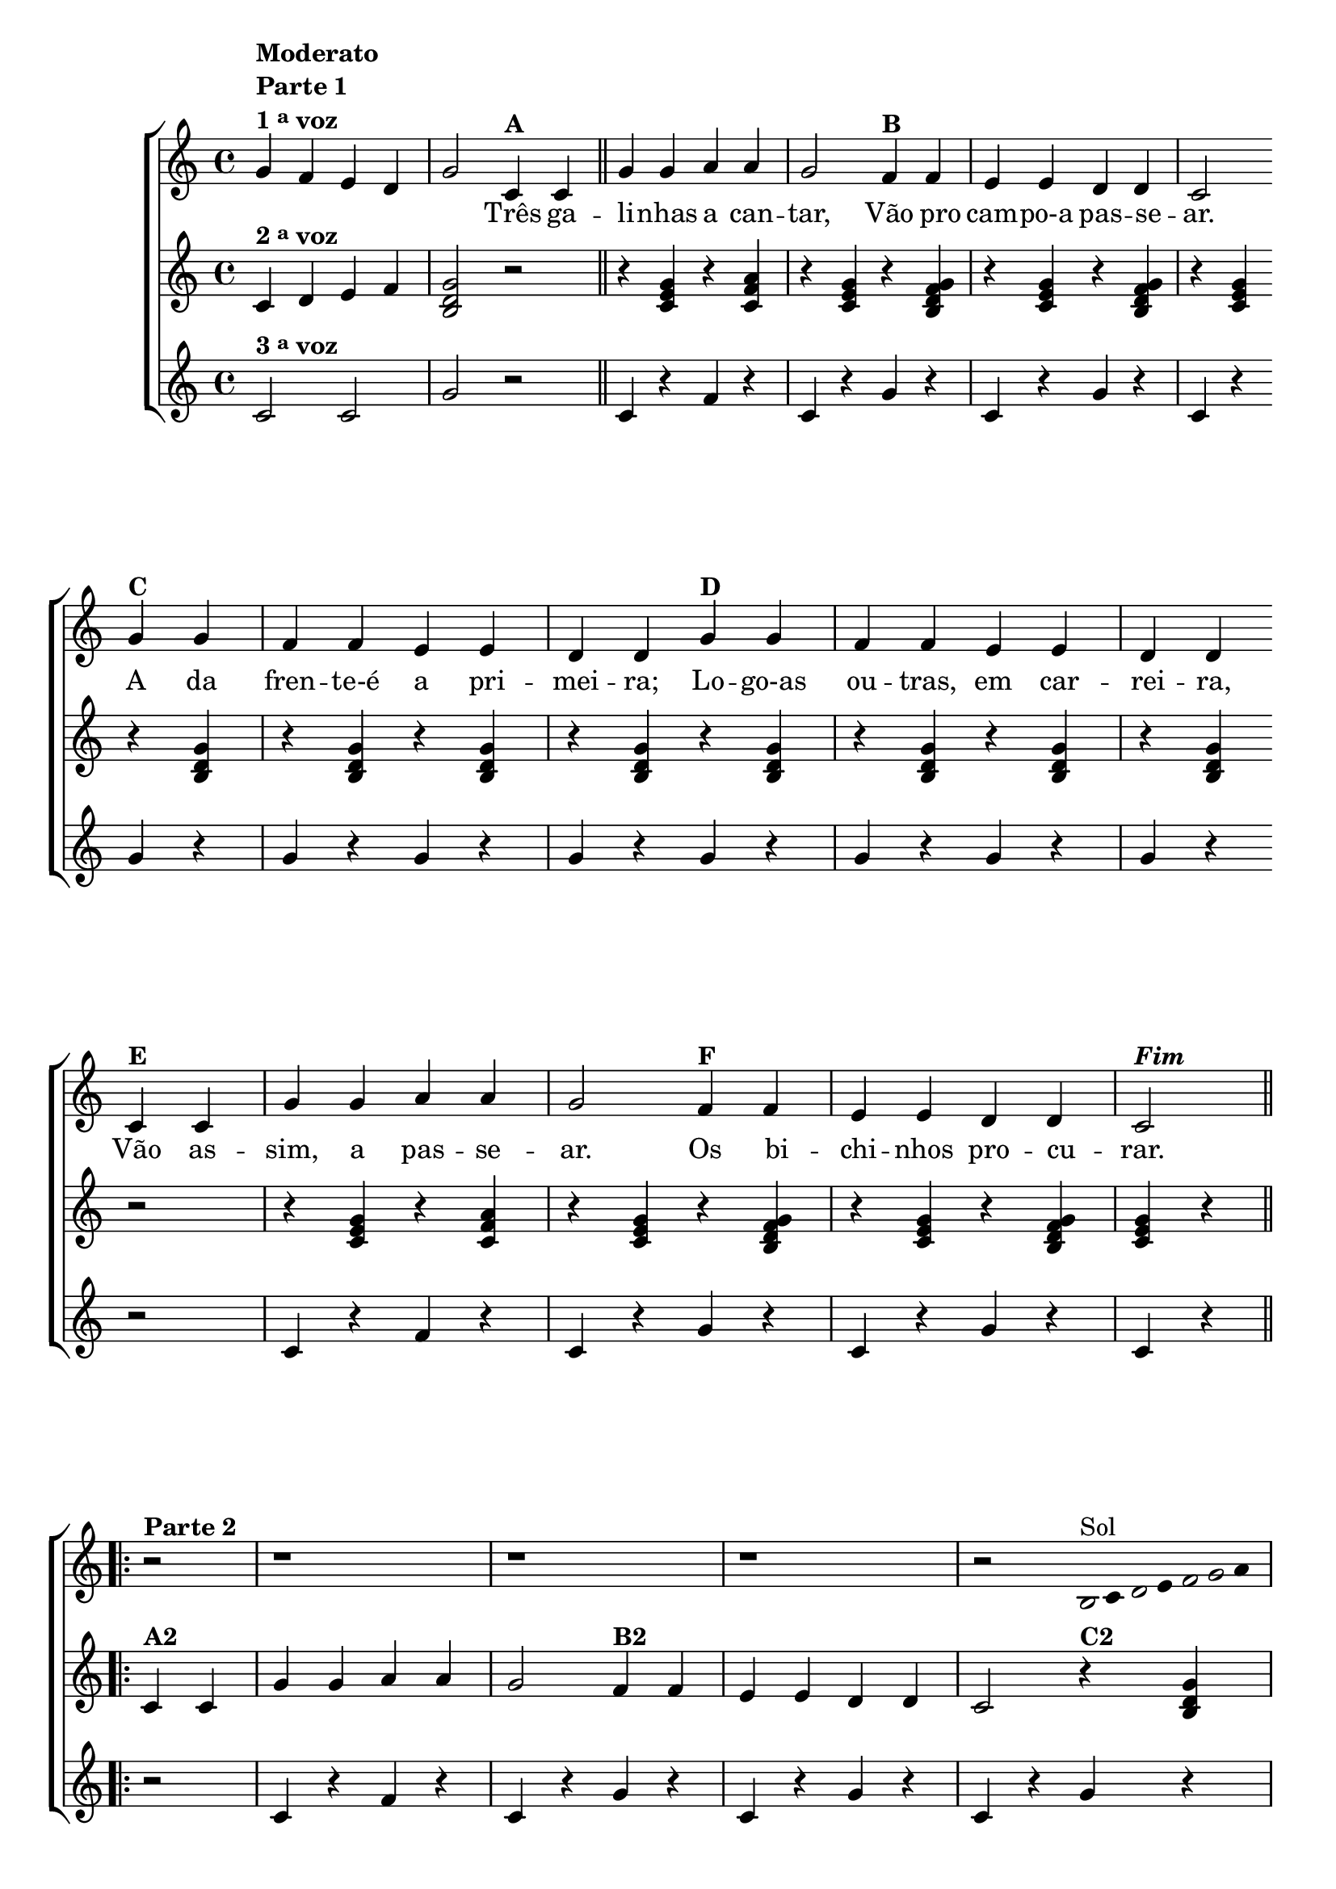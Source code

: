% -*- coding: utf-8 -*-

\version "2.16.0"

%\header {title = "Tres galinhas"}

\relative c' {

                                % CLARINETE

  \tag #'cl {
    \new ChoirStaff <<
      <<

        \override Score.BarNumber #'transparent = ##t
        <<
          \new Staff 

          {
            \override Staff.TimeSignature #'style = #'()
            \time 4/4 

            g'4^\markup {\column {\bold {Moderato \line {Parte 1} \line {1 \tiny \raise #0.5 "a"   voz}}}} 
            
            f e d g2

            c,4^\markup {\bold A }
            c4 

            \bar "||"

            g' g a a g2
            f4^\markup {\bold B} f e e d d c2
            \break
            g'4^\markup {\bold C} g f f e e d d
            g^\markup {\bold D} g f f e e d d
            \break
            c^\markup {\bold E} c g' g a a g2
            f4^\markup {\bold F} f e e d d c2^\markup {\bold \italic Fim} 

            \break


                                %parte 2


            \repeat volta 2 {
              \override Stem #'transparent = ##t
              \override Beam #'transparent = ##t


              r2^\markup {\column {\line {\bold {Parte 2}}}}
              r1 
              r1 
              r1 
              r2 


                                %escala 1 de sol ------------------------

              \once \override Voice.NoteHead #'stencil = #ly:text-interface::print
              \once \override Voice.NoteHead #'text = #(make-musicglyph-markup "noteheads.s1")

              b16^\markup{Sol}
              c

              \once \override Voice.NoteHead #'stencil = #ly:text-interface::print
              \once \override Voice.NoteHead #'text = #(make-musicglyph-markup "noteheads.s1")

              d
              e

              \once \override Voice.NoteHead #'stencil = #ly:text-interface::print
              \once \override Voice.NoteHead #'text = #(make-musicglyph-markup "noteheads.s1")

              f

              \once \override Voice.NoteHead #'stencil = #ly:text-interface::print
              \once \override Voice.NoteHead #'text = #(make-musicglyph-markup "noteheads.s1")

              g
              a8

              \break

                                %escala 2 de sol ------------------------

              \once \override Voice.NoteHead #'stencil = #ly:text-interface::print
              \once \override Voice.NoteHead #'text = #(make-musicglyph-markup "noteheads.s1")

              b,8
              c

              \once \override Voice.NoteHead #'stencil = #ly:text-interface::print
              \once \override Voice.NoteHead #'text = #(make-musicglyph-markup "noteheads.s1")

              d
              e

              \once \override Voice.NoteHead #'stencil = #ly:text-interface::print
              \once \override Voice.NoteHead #'text = #(make-musicglyph-markup "noteheads.s1")

              f

              \once \override Voice.NoteHead #'stencil = #ly:text-interface::print
              \once \override Voice.NoteHead #'text = #(make-musicglyph-markup "noteheads.s1")

              g
              a4


                                %escala 3 de sol ------------------------

              \once \override Voice.NoteHead #'stencil = #ly:text-interface::print
              \once \override Voice.NoteHead #'text = #(make-musicglyph-markup "noteheads.s1")

              b,8
              c

              \once \override Voice.NoteHead #'stencil = #ly:text-interface::print
              \once \override Voice.NoteHead #'text = #(make-musicglyph-markup "noteheads.s1")

              d
              e

              \once \override Voice.NoteHead #'stencil = #ly:text-interface::print
              \once \override Voice.NoteHead #'text = #(make-musicglyph-markup "noteheads.s1")

              f

              \once \override Voice.NoteHead #'stencil = #ly:text-interface::print
              \once \override Voice.NoteHead #'text = #(make-musicglyph-markup "noteheads.s1")

              g
              a4

                                %escala 4 de sol ------------------------


              \once \override Voice.NoteHead #'stencil = #ly:text-interface::print
              \once \override Voice.NoteHead #'text = #(make-musicglyph-markup "noteheads.s1")

              b,8
              c

              \once \override Voice.NoteHead #'stencil = #ly:text-interface::print
              \once \override Voice.NoteHead #'text = #(make-musicglyph-markup "noteheads.s1")

              d
              e

              \once \override Voice.NoteHead #'stencil = #ly:text-interface::print
              \once \override Voice.NoteHead #'text = #(make-musicglyph-markup "noteheads.s1")

              f

              \once \override Voice.NoteHead #'stencil = #ly:text-interface::print
              \once \override Voice.NoteHead #'text = #(make-musicglyph-markup "noteheads.s1")

              g
              a4


                                %escala 5 de sol ------------------------

              \once \override Voice.NoteHead #'stencil = #ly:text-interface::print
              \once \override Voice.NoteHead #'text = #(make-musicglyph-markup "noteheads.s1")

              b,16
              c

              \once \override Voice.NoteHead #'stencil = #ly:text-interface::print
              \once \override Voice.NoteHead #'text = #(make-musicglyph-markup "noteheads.s1")

              d
              e

              \once \override Voice.NoteHead #'stencil = #ly:text-interface::print
              \once \override Voice.NoteHead #'text = #(make-musicglyph-markup "noteheads.s1")

              f

              \once \override Voice.NoteHead #'stencil = #ly:text-interface::print
              \once \override Voice.NoteHead #'text = #(make-musicglyph-markup "noteheads.s1")

              g
              a8

            }

          }


          \context Lyrics = mainlyrics \lyricmode {

            \skip 4 \skip 4 \skip 4 \skip 4 \skip 2

            Três4 ga -- li -- nhas a can -- tar,2
            Vão4 pro cam -- po-a pas -- se -- ar.2
            A4 da fren -- te-é a pri -- mei -- ra;
            Lo -- go-as ou -- tras, em car -- rei -- ra,
            Vão as -- sim, a pas -- se -- ar.2
            Os 4 bi -- chi -- nhos pro -- cu -- rar.2	
          }


        >>


        \new Staff
        {

          \override Staff.TimeSignature #'style = #'()
          \time 4/4 

          \revert Voice.NoteHead #'stencil
          \revert Voice.NoteHead #'text 

          c,4^\markup {\bold  { 2 \tiny \raise #0.5 "a"   voz}  } d e f 
          <b, d g>2
          r2
          r4 <c e g> 
          r4 <c f a> 
          r4 <c e g> 
          r4 <b d f g> 
          r4 <c e g> 
          r4 <b d f g>
          r4 <c e g>

          r4 <b d g>
          r4 <b d g>
          r4 <b d g>
          r4 <b d g>
          r4 <b d g>
          r4 <b d g>
          r4 <b d g>
          r4 <b d g>

          r2
          r4 <c e g> 
          r4 <c f a> 
          r4 <c e g> 
          r4 <b d f g> 
          r4 <c e g> 
          r4 <b d f g>
          <c e g> r4
          

                                %parte 2

          \repeat volta 2 {	
            c4^\markup {\bold A2} c4 
            g' g a a g2
            f4^\markup {\bold B2} f e e d d c2

            r4^\markup {\bold C2} <b d g>
            r4 <b d g>
            r4 <b d g>
            r4 <b d g>									
            r4^\markup {\bold D2} <b d g>
            r4 <b d g>
            r4 <b d g>
            r4 <b d g>

          }

        }
	
        \new Staff 

        {
          \override Staff.TimeSignature #'style = #'()
          \time 4/4 

          c2^\markup {\bold  { 3 \tiny \raise #0.5 "a"   voz}  } c g'
          
          r2
          c,4 r 
          f r 
          c r
          g' r  
          c, r
          g' r
          c, r
          
          g' r
          g r 
          g r 
          g r
          g r
          g r 
          g r 
          g r

          r2
          c,4 r 
          f r 
          c r
          g' r  
          c, r
          g' r
          c, r
          

                                %parte 2

          \repeat volta 2 {
            r2
            c4 r 
            f r 
            c r
            g' r  
            c, r
            g' r
            c, r
            
            g' r
            g r 
            g r 
            g r
            g r
            g r 
            g r 
            g r

          }

        }

      >>
    >>

  }

                                % FLAUTA

  \tag #'fl {
    \new ChoirStaff <<
      <<

        \override Score.BarNumber #'transparent = ##t
        <<
          \new Staff 

          {
            \override Staff.TimeSignature #'style = #'()
            \time 4/4 

            g4^\markup {\column {\bold {Moderato \line {Parte 1} \line {1 \tiny \raise #0.5 "a"   voz}}}} 
            
            f e d g2

            c,4^\markup {\bold A }
            c4 

            \bar "||"

            g' g a a g2
            f4^\markup {\bold B} f e e d d c2
            \break
            g'4^\markup {\bold C} g f f e e d d
            g^\markup {\bold D} g f f e e d d
            \break
            c^\markup {\bold E} c g' g a a g2
            f4^\markup {\bold F} f e e d d c2^\markup {\bold \italic Fim} 

            \break


                                %parte 2


            \repeat volta 2 {
              \override Stem #'transparent = ##t
              \override Beam #'transparent = ##t


              r2^\markup {\column {\line {\bold {Parte 2}}}}
              r1 
              r1 
              r1 
              r2 


                                %escala 1 de sol ------------------------

              \once \override Voice.NoteHead #'stencil = #ly:text-interface::print
              \once \override Voice.NoteHead #'text = #(make-musicglyph-markup "noteheads.s1")

              b16^\markup{Fá}
              c

              \once \override Voice.NoteHead #'stencil = #ly:text-interface::print
              \once \override Voice.NoteHead #'text = #(make-musicglyph-markup "noteheads.s1")

              d
              e

              \once \override Voice.NoteHead #'stencil = #ly:text-interface::print
              \once \override Voice.NoteHead #'text = #(make-musicglyph-markup "noteheads.s1")

              f

              \once \override Voice.NoteHead #'stencil = #ly:text-interface::print
              \once \override Voice.NoteHead #'text = #(make-musicglyph-markup "noteheads.s1")

              g
              a8

              \break

                                %escala 2 de sol ------------------------

              \once \override Voice.NoteHead #'stencil = #ly:text-interface::print
              \once \override Voice.NoteHead #'text = #(make-musicglyph-markup "noteheads.s1")

              b,8
              c

              \once \override Voice.NoteHead #'stencil = #ly:text-interface::print
              \once \override Voice.NoteHead #'text = #(make-musicglyph-markup "noteheads.s1")

              d
              e

              \once \override Voice.NoteHead #'stencil = #ly:text-interface::print
              \once \override Voice.NoteHead #'text = #(make-musicglyph-markup "noteheads.s1")

              f

              \once \override Voice.NoteHead #'stencil = #ly:text-interface::print
              \once \override Voice.NoteHead #'text = #(make-musicglyph-markup "noteheads.s1")

              g
              a4


                                %escala 3 de sol ------------------------

              \once \override Voice.NoteHead #'stencil = #ly:text-interface::print
              \once \override Voice.NoteHead #'text = #(make-musicglyph-markup "noteheads.s1")

              b,8
              c

              \once \override Voice.NoteHead #'stencil = #ly:text-interface::print
              \once \override Voice.NoteHead #'text = #(make-musicglyph-markup "noteheads.s1")

              d
              e

              \once \override Voice.NoteHead #'stencil = #ly:text-interface::print
              \once \override Voice.NoteHead #'text = #(make-musicglyph-markup "noteheads.s1")

              f

              \once \override Voice.NoteHead #'stencil = #ly:text-interface::print
              \once \override Voice.NoteHead #'text = #(make-musicglyph-markup "noteheads.s1")

              g
              a4

                                %escala 4 de sol ------------------------


              \once \override Voice.NoteHead #'stencil = #ly:text-interface::print
              \once \override Voice.NoteHead #'text = #(make-musicglyph-markup "noteheads.s1")

              b,8
              c

              \once \override Voice.NoteHead #'stencil = #ly:text-interface::print
              \once \override Voice.NoteHead #'text = #(make-musicglyph-markup "noteheads.s1")

              d
              e

              \once \override Voice.NoteHead #'stencil = #ly:text-interface::print
              \once \override Voice.NoteHead #'text = #(make-musicglyph-markup "noteheads.s1")

              f

              \once \override Voice.NoteHead #'stencil = #ly:text-interface::print
              \once \override Voice.NoteHead #'text = #(make-musicglyph-markup "noteheads.s1")

              g
              a4


                                %escala 5 de sol ------------------------

              \once \override Voice.NoteHead #'stencil = #ly:text-interface::print
              \once \override Voice.NoteHead #'text = #(make-musicglyph-markup "noteheads.s1")

              b,16
              c

              \once \override Voice.NoteHead #'stencil = #ly:text-interface::print
              \once \override Voice.NoteHead #'text = #(make-musicglyph-markup "noteheads.s1")

              d
              e

              \once \override Voice.NoteHead #'stencil = #ly:text-interface::print
              \once \override Voice.NoteHead #'text = #(make-musicglyph-markup "noteheads.s1")

              f

              \once \override Voice.NoteHead #'stencil = #ly:text-interface::print
              \once \override Voice.NoteHead #'text = #(make-musicglyph-markup "noteheads.s1")

              g
              a8

            }

          }


          \context Lyrics = mainlyrics \lyricmode {

            \skip 4 \skip 4 \skip 4 \skip 4 \skip 2

            Três4 ga -- li -- nhas a can -- tar,2
            Vão4 pro cam -- po-a pas -- se -- ar.2
            A4 da fren -- te-é a pri -- mei -- ra;
            Lo -- go-as ou -- tras, em car -- rei -- ra,
            Vão as -- sim, a pas -- se -- ar.2
            Os 4 bi -- chi -- nhos pro -- cu -- rar.2	
          }


        >>


        \new Staff
        {

          \override Staff.TimeSignature #'style = #'()
          \time 4/4 

          \revert Voice.NoteHead #'stencil
          \revert Voice.NoteHead #'text 

          c,4^\markup {\bold  { 2 \tiny \raise #0.5 "a"   voz}  } d e f 
          <b, d g>2
          r2
          r4 <c e g> 
          r4 <c f a> 
          r4 <c e g> 
          r4 <b d f g> 
          r4 <c e g> 
          r4 <b d f g>
          r4 <c e g>

          r4 <b d g>
          r4 <b d g>
          r4 <b d g>
          r4 <b d g>
          r4 <b d g>
          r4 <b d g>
          r4 <b d g>
          r4 <b d g>

          r2
          r4 <c e g> 
          r4 <c f a> 
          r4 <c e g> 
          r4 <b d f g> 
          r4 <c e g> 
          r4 <b d f g>
          <c e g> r4
          

                                %parte 2

          \repeat volta 2 {	
            c4^\markup {\bold A2} c4 
            g' g a a g2
            f4^\markup {\bold B2} f e e d d c2

            r4^\markup {\bold C2} <b d g>
            r4 <b d g>
            r4 <b d g>
            r4 <b d g>									
            r4^\markup {\bold D2} <b d g>
            r4 <b d g>
            r4 <b d g>
            r4 <b d g>

          }

        }
	
        \new Staff 

        {
          \override Staff.TimeSignature #'style = #'()
          \time 4/4 

          c2^\markup {\bold  { 3 \tiny \raise #0.5 "a"   voz}  } c g'
          
          r2
          c,4 r 
          f r 
          c r
          g' r  
          c, r
          g' r
          c, r
          
          g' r
          g r 
          g r 
          g r
          g r
          g r 
          g r 
          g r

          r2
          c,4 r 
          f r 
          c r
          g' r  
          c, r
          g' r
          c, r
          

                                %parte 2

          \repeat volta 2 {
            r2
            c4 r 
            f r 
            c r
            g' r  
            c, r
            g' r
            c, r
            
            g' r
            g r 
            g r 
            g r
            g r
            g r 
            g r 
            g r

          }

        }

      >>
    >>

  }

                                % OBOÉ

  \tag #'ob {
    \new ChoirStaff <<
      <<

        \override Score.BarNumber #'transparent = ##t
        <<
          \new Staff 

          {
            \override Staff.TimeSignature #'style = #'()
            \time 4/4 

            g4^\markup {\column {\bold {Moderato \line {Parte 1} \line {1 \tiny \raise #0.5 "a"   voz}}}} 
            
            f e d g2

            c,4^\markup {\bold A }
            c4 

            \bar "||"

            g' g a a g2
            f4^\markup {\bold B} f e e d d c2
            \break
            g'4^\markup {\bold C} g f f e e d d
            g^\markup {\bold D} g f f e e d d
            \break
            c^\markup {\bold E} c g' g a a g2
            f4^\markup {\bold F} f e e d d c2^\markup {\bold \italic Fim} 

            \break


                                %parte 2


            \repeat volta 2 {
              \override Stem #'transparent = ##t
              \override Beam #'transparent = ##t


              r2^\markup {\column {\line {\bold {Parte 2}}}}
              r1 
              r1 
              r1 
              r2 


                                %escala 1 de sol ------------------------

              \once \override Voice.NoteHead #'stencil = #ly:text-interface::print
              \once \override Voice.NoteHead #'text = #(make-musicglyph-markup "noteheads.s1")

              b16^\markup{Fá}
              c

              \once \override Voice.NoteHead #'stencil = #ly:text-interface::print
              \once \override Voice.NoteHead #'text = #(make-musicglyph-markup "noteheads.s1")

              d
              e

              \once \override Voice.NoteHead #'stencil = #ly:text-interface::print
              \once \override Voice.NoteHead #'text = #(make-musicglyph-markup "noteheads.s1")

              f

              \once \override Voice.NoteHead #'stencil = #ly:text-interface::print
              \once \override Voice.NoteHead #'text = #(make-musicglyph-markup "noteheads.s1")

              g
              a8

              \break

                                %escala 2 de sol ------------------------

              \once \override Voice.NoteHead #'stencil = #ly:text-interface::print
              \once \override Voice.NoteHead #'text = #(make-musicglyph-markup "noteheads.s1")

              b,8
              c

              \once \override Voice.NoteHead #'stencil = #ly:text-interface::print
              \once \override Voice.NoteHead #'text = #(make-musicglyph-markup "noteheads.s1")

              d
              e

              \once \override Voice.NoteHead #'stencil = #ly:text-interface::print
              \once \override Voice.NoteHead #'text = #(make-musicglyph-markup "noteheads.s1")

              f

              \once \override Voice.NoteHead #'stencil = #ly:text-interface::print
              \once \override Voice.NoteHead #'text = #(make-musicglyph-markup "noteheads.s1")

              g
              a4


                                %escala 3 de sol ------------------------

              \once \override Voice.NoteHead #'stencil = #ly:text-interface::print
              \once \override Voice.NoteHead #'text = #(make-musicglyph-markup "noteheads.s1")

              b,8
              c

              \once \override Voice.NoteHead #'stencil = #ly:text-interface::print
              \once \override Voice.NoteHead #'text = #(make-musicglyph-markup "noteheads.s1")

              d
              e

              \once \override Voice.NoteHead #'stencil = #ly:text-interface::print
              \once \override Voice.NoteHead #'text = #(make-musicglyph-markup "noteheads.s1")

              f

              \once \override Voice.NoteHead #'stencil = #ly:text-interface::print
              \once \override Voice.NoteHead #'text = #(make-musicglyph-markup "noteheads.s1")

              g
              a4

                                %escala 4 de sol ------------------------


              \once \override Voice.NoteHead #'stencil = #ly:text-interface::print
              \once \override Voice.NoteHead #'text = #(make-musicglyph-markup "noteheads.s1")

              b,8
              c

              \once \override Voice.NoteHead #'stencil = #ly:text-interface::print
              \once \override Voice.NoteHead #'text = #(make-musicglyph-markup "noteheads.s1")

              d
              e

              \once \override Voice.NoteHead #'stencil = #ly:text-interface::print
              \once \override Voice.NoteHead #'text = #(make-musicglyph-markup "noteheads.s1")

              f

              \once \override Voice.NoteHead #'stencil = #ly:text-interface::print
              \once \override Voice.NoteHead #'text = #(make-musicglyph-markup "noteheads.s1")

              g
              a4


                                %escala 5 de sol ------------------------

              \once \override Voice.NoteHead #'stencil = #ly:text-interface::print
              \once \override Voice.NoteHead #'text = #(make-musicglyph-markup "noteheads.s1")

              b,16
              c

              \once \override Voice.NoteHead #'stencil = #ly:text-interface::print
              \once \override Voice.NoteHead #'text = #(make-musicglyph-markup "noteheads.s1")

              d
              e

              \once \override Voice.NoteHead #'stencil = #ly:text-interface::print
              \once \override Voice.NoteHead #'text = #(make-musicglyph-markup "noteheads.s1")

              f

              \once \override Voice.NoteHead #'stencil = #ly:text-interface::print
              \once \override Voice.NoteHead #'text = #(make-musicglyph-markup "noteheads.s1")

              g
              a8

            }

          }


          \context Lyrics = mainlyrics \lyricmode {

            \skip 4 \skip 4 \skip 4 \skip 4 \skip 2

            Três4 ga -- li -- nhas a can -- tar,2
            Vão4 pro cam -- po-a pas -- se -- ar.2
            A4 da fren -- te-é a pri -- mei -- ra;
            Lo -- go-as ou -- tras, em car -- rei -- ra,
            Vão as -- sim, a pas -- se -- ar.2
            Os 4 bi -- chi -- nhos pro -- cu -- rar.2	
          }


        >>


        \new Staff
        {

          \override Staff.TimeSignature #'style = #'()
          \time 4/4 

          \revert Voice.NoteHead #'stencil
          \revert Voice.NoteHead #'text 

          c,4^\markup {\bold  { 2 \tiny \raise #0.5 "a"   voz}  } d e f 
          <b, d g>2
          r2
          r4 <c e g> 
          r4 <c f a> 
          r4 <c e g> 
          r4 <b d f g> 
          r4 <c e g> 
          r4 <b d f g>
          r4 <c e g>

          r4 <b d g>
          r4 <b d g>
          r4 <b d g>
          r4 <b d g>
          r4 <b d g>
          r4 <b d g>
          r4 <b d g>
          r4 <b d g>

          r2
          r4 <c e g> 
          r4 <c f a> 
          r4 <c e g> 
          r4 <b d f g> 
          r4 <c e g> 
          r4 <b d f g>
          <c e g> r4
          

                                %parte 2

          \repeat volta 2 {	
            c4^\markup {\bold A2} c4 
            g' g a a g2
            f4^\markup {\bold B2} f e e d d c2

            r4^\markup {\bold C2} <b d g>
            r4 <b d g>
            r4 <b d g>
            r4 <b d g>									
            r4^\markup {\bold D2} <b d g>
            r4 <b d g>
            r4 <b d g>
            r4 <b d g>

          }

        }
	
        \new Staff 

        {
          \override Staff.TimeSignature #'style = #'()
          \time 4/4 

          c2^\markup {\bold  { 3 \tiny \raise #0.5 "a"   voz}  } c g'
          
          r2
          c,4 r 
          f r 
          c r
          g' r  
          c, r
          g' r
          c, r
          
          g' r
          g r 
          g r 
          g r
          g r
          g r 
          g r 
          g r

          r2
          c,4 r 
          f r 
          c r
          g' r  
          c, r
          g' r
          c, r
          

                                %parte 2

          \repeat volta 2 {
            r2
            c4 r 
            f r 
            c r
            g' r  
            c, r
            g' r
            c, r
            
            g' r
            g r 
            g r 
            g r
            g r
            g r 
            g r 
            g r

          }

        }

      >>
    >>

  }

                                % SAX ALTO

  \tag #'saxa {
    \new ChoirStaff <<
      <<

        \override Score.BarNumber #'transparent = ##t
        <<
          \new Staff 

          {
            \override Staff.TimeSignature #'style = #'()
            \time 4/4 

            g4^\markup {\column {\bold {Moderato \line {Parte 1} \line {1 \tiny \raise #0.5 "a"   voz}}}} 
            
            f e d g2

            c,4^\markup {\bold A }
            c4 

            \bar "||"

            g' g a a g2
            f4^\markup {\bold B} f e e d d c2
            \break
            g'4^\markup {\bold C} g f f e e d d
            g^\markup {\bold D} g f f e e d d
            \break
            c^\markup {\bold E} c g' g a a g2
            f4^\markup {\bold F} f e e d d c2^\markup {\bold \italic Fim} 

            \break


                                %parte 2


            \repeat volta 2 {
              \override Stem #'transparent = ##t
              \override Beam #'transparent = ##t


              r2^\markup {\column {\line {\bold {Parte 2}}}}
              r1 
              r1 
              r1 
              r2 


                                %escala 1 de sol ------------------------

              \once \override Voice.NoteHead #'stencil = #ly:text-interface::print
              \once \override Voice.NoteHead #'text = #(make-musicglyph-markup "noteheads.s1")

              b16^\markup{Ré}
              c

              \once \override Voice.NoteHead #'stencil = #ly:text-interface::print
              \once \override Voice.NoteHead #'text = #(make-musicglyph-markup "noteheads.s1")

              d
              e

              \once \override Voice.NoteHead #'stencil = #ly:text-interface::print
              \once \override Voice.NoteHead #'text = #(make-musicglyph-markup "noteheads.s1")

              f

              \once \override Voice.NoteHead #'stencil = #ly:text-interface::print
              \once \override Voice.NoteHead #'text = #(make-musicglyph-markup "noteheads.s1")

              g
              a8

              \break

                                %escala 2 de sol ------------------------

              \once \override Voice.NoteHead #'stencil = #ly:text-interface::print
              \once \override Voice.NoteHead #'text = #(make-musicglyph-markup "noteheads.s1")

              b,8
              c

              \once \override Voice.NoteHead #'stencil = #ly:text-interface::print
              \once \override Voice.NoteHead #'text = #(make-musicglyph-markup "noteheads.s1")

              d
              e

              \once \override Voice.NoteHead #'stencil = #ly:text-interface::print
              \once \override Voice.NoteHead #'text = #(make-musicglyph-markup "noteheads.s1")

              f

              \once \override Voice.NoteHead #'stencil = #ly:text-interface::print
              \once \override Voice.NoteHead #'text = #(make-musicglyph-markup "noteheads.s1")

              g
              a4


                                %escala 3 de sol ------------------------

              \once \override Voice.NoteHead #'stencil = #ly:text-interface::print
              \once \override Voice.NoteHead #'text = #(make-musicglyph-markup "noteheads.s1")

              b,8
              c

              \once \override Voice.NoteHead #'stencil = #ly:text-interface::print
              \once \override Voice.NoteHead #'text = #(make-musicglyph-markup "noteheads.s1")

              d
              e

              \once \override Voice.NoteHead #'stencil = #ly:text-interface::print
              \once \override Voice.NoteHead #'text = #(make-musicglyph-markup "noteheads.s1")

              f

              \once \override Voice.NoteHead #'stencil = #ly:text-interface::print
              \once \override Voice.NoteHead #'text = #(make-musicglyph-markup "noteheads.s1")

              g
              a4

                                %escala 4 de sol ------------------------


              \once \override Voice.NoteHead #'stencil = #ly:text-interface::print
              \once \override Voice.NoteHead #'text = #(make-musicglyph-markup "noteheads.s1")

              b,8
              c

              \once \override Voice.NoteHead #'stencil = #ly:text-interface::print
              \once \override Voice.NoteHead #'text = #(make-musicglyph-markup "noteheads.s1")

              d
              e

              \once \override Voice.NoteHead #'stencil = #ly:text-interface::print
              \once \override Voice.NoteHead #'text = #(make-musicglyph-markup "noteheads.s1")

              f

              \once \override Voice.NoteHead #'stencil = #ly:text-interface::print
              \once \override Voice.NoteHead #'text = #(make-musicglyph-markup "noteheads.s1")

              g
              a4


                                %escala 5 de sol ------------------------

              \once \override Voice.NoteHead #'stencil = #ly:text-interface::print
              \once \override Voice.NoteHead #'text = #(make-musicglyph-markup "noteheads.s1")

              b,16
              c

              \once \override Voice.NoteHead #'stencil = #ly:text-interface::print
              \once \override Voice.NoteHead #'text = #(make-musicglyph-markup "noteheads.s1")

              d
              e

              \once \override Voice.NoteHead #'stencil = #ly:text-interface::print
              \once \override Voice.NoteHead #'text = #(make-musicglyph-markup "noteheads.s1")

              f

              \once \override Voice.NoteHead #'stencil = #ly:text-interface::print
              \once \override Voice.NoteHead #'text = #(make-musicglyph-markup "noteheads.s1")

              g
              a8

            }

          }


          \context Lyrics = mainlyrics \lyricmode {

            \skip 4 \skip 4 \skip 4 \skip 4 \skip 2

            Três4 ga -- li -- nhas a can -- tar,2
            Vão4 pro cam -- po-a pas -- se -- ar.2
            A4 da fren -- te-é a pri -- mei -- ra;
            Lo -- go-as ou -- tras, em car -- rei -- ra,
            Vão as -- sim, a pas -- se -- ar.2
            Os 4 bi -- chi -- nhos pro -- cu -- rar.2	
          }


        >>


        \new Staff
        {

          \override Staff.TimeSignature #'style = #'()
          \time 4/4 

          \revert Voice.NoteHead #'stencil
          \revert Voice.NoteHead #'text 

          c,4^\markup {\bold  { 2 \tiny \raise #0.5 "a"   voz}  } d e f 
          <b, d g>2
          r2
          r4 <c e g> 
          r4 <c f a> 
          r4 <c e g> 
          r4 <b d f g> 
          r4 <c e g> 
          r4 <b d f g>
          r4 <c e g>

          r4 <b d g>
          r4 <b d g>
          r4 <b d g>
          r4 <b d g>
          r4 <b d g>
          r4 <b d g>
          r4 <b d g>
          r4 <b d g>

          r2
          r4 <c e g> 
          r4 <c f a> 
          r4 <c e g> 
          r4 <b d f g> 
          r4 <c e g> 
          r4 <b d f g>
          <c e g> r4
          

                                %parte 2

          \repeat volta 2 {	
            c4^\markup {\bold A2} c4 
            g' g a a g2
            f4^\markup {\bold B2} f e e d d c2

            r4^\markup {\bold C2} <b d g>
            r4 <b d g>
            r4 <b d g>
            r4 <b d g>									
            r4^\markup {\bold D2} <b d g>
            r4 <b d g>
            r4 <b d g>
            r4 <b d g>

          }

        }
	
        \new Staff 

        {
          \override Staff.TimeSignature #'style = #'()
          \time 4/4 

          c2^\markup {\bold  { 3 \tiny \raise #0.5 "a"   voz}  } c g'
          
          r2
          c,4 r 
          f r 
          c r
          g' r  
          c, r
          g' r
          c, r
          
          g' r
          g r 
          g r 
          g r
          g r
          g r 
          g r 
          g r

          r2
          c,4 r 
          f r 
          c r
          g' r  
          c, r
          g' r
          c, r
          

                                %parte 2

          \repeat volta 2 {
            r2
            c4 r 
            f r 
            c r
            g' r  
            c, r
            g' r
            c, r
            
            g' r
            g r 
            g r 
            g r
            g r
            g r 
            g r 
            g r

          }

        }

      >>
    >>

  }

                                % SAX TENOR

  \tag #'saxt {
    \new ChoirStaff <<
      <<

        \override Score.BarNumber #'transparent = ##t
        <<
          \new Staff 

          {
            \override Staff.TimeSignature #'style = #'()
            \time 4/4 

            g4^\markup {\column {\bold {Moderato \line {Parte 1} \line {1 \tiny \raise #0.5 "a"   voz}}}} 
            
            f e d g2

            c,4^\markup {\bold A }
            c4 

            \bar "||"

            g' g a a g2
            f4^\markup {\bold B} f e e d d c2
            \break
            g'4^\markup {\bold C} g f f e e d d
            g^\markup {\bold D} g f f e e d d
            \break
            c^\markup {\bold E} c g' g a a g2
            f4^\markup {\bold F} f e e d d c2^\markup {\bold \italic Fim} 

            \break


                                %parte 2


            \repeat volta 2 {
              \override Stem #'transparent = ##t
              \override Beam #'transparent = ##t


              r2^\markup {\column {\line {\bold {Parte 2}}}}
              r1 
              r1 
              r1 
              r2 


                                %escala 1 de sol ------------------------

              \once \override Voice.NoteHead #'stencil = #ly:text-interface::print
              \once \override Voice.NoteHead #'text = #(make-musicglyph-markup "noteheads.s1")

              b16^\markup{Sol}
              c

              \once \override Voice.NoteHead #'stencil = #ly:text-interface::print
              \once \override Voice.NoteHead #'text = #(make-musicglyph-markup "noteheads.s1")

              d
              e

              \once \override Voice.NoteHead #'stencil = #ly:text-interface::print
              \once \override Voice.NoteHead #'text = #(make-musicglyph-markup "noteheads.s1")

              f

              \once \override Voice.NoteHead #'stencil = #ly:text-interface::print
              \once \override Voice.NoteHead #'text = #(make-musicglyph-markup "noteheads.s1")

              g
              a8

              \break

                                %escala 2 de sol ------------------------

              \once \override Voice.NoteHead #'stencil = #ly:text-interface::print
              \once \override Voice.NoteHead #'text = #(make-musicglyph-markup "noteheads.s1")

              b,8
              c

              \once \override Voice.NoteHead #'stencil = #ly:text-interface::print
              \once \override Voice.NoteHead #'text = #(make-musicglyph-markup "noteheads.s1")

              d
              e

              \once \override Voice.NoteHead #'stencil = #ly:text-interface::print
              \once \override Voice.NoteHead #'text = #(make-musicglyph-markup "noteheads.s1")

              f

              \once \override Voice.NoteHead #'stencil = #ly:text-interface::print
              \once \override Voice.NoteHead #'text = #(make-musicglyph-markup "noteheads.s1")

              g
              a4


                                %escala 3 de sol ------------------------

              \once \override Voice.NoteHead #'stencil = #ly:text-interface::print
              \once \override Voice.NoteHead #'text = #(make-musicglyph-markup "noteheads.s1")

              b,8
              c

              \once \override Voice.NoteHead #'stencil = #ly:text-interface::print
              \once \override Voice.NoteHead #'text = #(make-musicglyph-markup "noteheads.s1")

              d
              e

              \once \override Voice.NoteHead #'stencil = #ly:text-interface::print
              \once \override Voice.NoteHead #'text = #(make-musicglyph-markup "noteheads.s1")

              f

              \once \override Voice.NoteHead #'stencil = #ly:text-interface::print
              \once \override Voice.NoteHead #'text = #(make-musicglyph-markup "noteheads.s1")

              g
              a4

                                %escala 4 de sol ------------------------


              \once \override Voice.NoteHead #'stencil = #ly:text-interface::print
              \once \override Voice.NoteHead #'text = #(make-musicglyph-markup "noteheads.s1")

              b,8
              c

              \once \override Voice.NoteHead #'stencil = #ly:text-interface::print
              \once \override Voice.NoteHead #'text = #(make-musicglyph-markup "noteheads.s1")

              d
              e

              \once \override Voice.NoteHead #'stencil = #ly:text-interface::print
              \once \override Voice.NoteHead #'text = #(make-musicglyph-markup "noteheads.s1")

              f

              \once \override Voice.NoteHead #'stencil = #ly:text-interface::print
              \once \override Voice.NoteHead #'text = #(make-musicglyph-markup "noteheads.s1")

              g
              a4


                                %escala 5 de sol ------------------------

              \once \override Voice.NoteHead #'stencil = #ly:text-interface::print
              \once \override Voice.NoteHead #'text = #(make-musicglyph-markup "noteheads.s1")

              b,16
              c

              \once \override Voice.NoteHead #'stencil = #ly:text-interface::print
              \once \override Voice.NoteHead #'text = #(make-musicglyph-markup "noteheads.s1")

              d
              e

              \once \override Voice.NoteHead #'stencil = #ly:text-interface::print
              \once \override Voice.NoteHead #'text = #(make-musicglyph-markup "noteheads.s1")

              f

              \once \override Voice.NoteHead #'stencil = #ly:text-interface::print
              \once \override Voice.NoteHead #'text = #(make-musicglyph-markup "noteheads.s1")

              g
              a8

            }

          }


          \context Lyrics = mainlyrics \lyricmode {

            \skip 4 \skip 4 \skip 4 \skip 4 \skip 2

            Três4 ga -- li -- nhas a can -- tar,2
            Vão4 pro cam -- po-a pas -- se -- ar.2
            A4 da fren -- te-é a pri -- mei -- ra;
            Lo -- go-as ou -- tras, em car -- rei -- ra,
            Vão as -- sim, a pas -- se -- ar.2
            Os 4 bi -- chi -- nhos pro -- cu -- rar.2	
          }


        >>


        \new Staff
        {

          \override Staff.TimeSignature #'style = #'()
          \time 4/4 

          \revert Voice.NoteHead #'stencil
          \revert Voice.NoteHead #'text 

          c,4^\markup {\bold  { 2 \tiny \raise #0.5 "a"   voz}  } d e f 
          <b, d g>2
          r2
          r4 <c e g> 
          r4 <c f a> 
          r4 <c e g> 
          r4 <b d f g> 
          r4 <c e g> 
          r4 <b d f g>
          r4 <c e g>

          r4 <b d g>
          r4 <b d g>
          r4 <b d g>
          r4 <b d g>
          r4 <b d g>
          r4 <b d g>
          r4 <b d g>
          r4 <b d g>

          r2
          r4 <c e g> 
          r4 <c f a> 
          r4 <c e g> 
          r4 <b d f g> 
          r4 <c e g> 
          r4 <b d f g>
          <c e g> r4
          

                                %parte 2

          \repeat volta 2 {	
            c4^\markup {\bold A2} c4 
            g' g a a g2
            f4^\markup {\bold B2} f e e d d c2

            r4^\markup {\bold C2} <b d g>
            r4 <b d g>
            r4 <b d g>
            r4 <b d g>									
            r4^\markup {\bold D2} <b d g>
            r4 <b d g>
            r4 <b d g>
            r4 <b d g>

          }

        }
	
        \new Staff 

        {
          \override Staff.TimeSignature #'style = #'()
          \time 4/4 

          c2^\markup {\bold  { 3 \tiny \raise #0.5 "a"   voz}  } c g'
          
          r2
          c,4 r 
          f r 
          c r
          g' r  
          c, r
          g' r
          c, r
          
          g' r
          g r 
          g r 
          g r
          g r
          g r 
          g r 
          g r

          r2
          c,4 r 
          f r 
          c r
          g' r  
          c, r
          g' r
          c, r
          

                                %parte 2

          \repeat volta 2 {
            r2
            c4 r 
            f r 
            c r
            g' r  
            c, r
            g' r
            c, r
            
            g' r
            g r 
            g r 
            g r
            g r
            g r 
            g r 
            g r

          }

        }

      >>
    >>

  }

                                % SAX GENES

  \tag #'saxg {
    \new ChoirStaff <<
      <<

        \override Score.BarNumber #'transparent = ##t
        <<
          \new Staff 

          {
            \override Staff.TimeSignature #'style = #'()
            \time 4/4 

            g4^\markup {\column {\bold {Moderato \line {Parte 1} \line {1 \tiny \raise #0.5 "a"   voz}}}} 
            
            f e d g2

            c,4^\markup {\bold A }
            c4 

            \bar "||"

            g' g a a g2
            f4^\markup {\bold B} f e e d d c2
            \break
            g'4^\markup {\bold C} g f f e e d d
            g^\markup {\bold D} g f f e e d d
            \break
            c^\markup {\bold E} c g' g a a g2
            f4^\markup {\bold F} f e e d d c2^\markup {\bold \italic Fim} 

            \break


                                %parte 2


            \repeat volta 2 {
              \override Stem #'transparent = ##t
              \override Beam #'transparent = ##t


              r2^\markup {\column {\line {\bold {Parte 2}}}}
              r1 
              r1 
              r1 
              r2 


                                %escala 1 de sol ------------------------

              \once \override Voice.NoteHead #'stencil = #ly:text-interface::print
              \once \override Voice.NoteHead #'text = #(make-musicglyph-markup "noteheads.s1")

              b16^\markup{Ré}
              c

              \once \override Voice.NoteHead #'stencil = #ly:text-interface::print
              \once \override Voice.NoteHead #'text = #(make-musicglyph-markup "noteheads.s1")

              d
              e

              \once \override Voice.NoteHead #'stencil = #ly:text-interface::print
              \once \override Voice.NoteHead #'text = #(make-musicglyph-markup "noteheads.s1")

              f

              \once \override Voice.NoteHead #'stencil = #ly:text-interface::print
              \once \override Voice.NoteHead #'text = #(make-musicglyph-markup "noteheads.s1")

              g
              a8

              \break

                                %escala 2 de sol ------------------------

              \once \override Voice.NoteHead #'stencil = #ly:text-interface::print
              \once \override Voice.NoteHead #'text = #(make-musicglyph-markup "noteheads.s1")

              b,8
              c

              \once \override Voice.NoteHead #'stencil = #ly:text-interface::print
              \once \override Voice.NoteHead #'text = #(make-musicglyph-markup "noteheads.s1")

              d
              e

              \once \override Voice.NoteHead #'stencil = #ly:text-interface::print
              \once \override Voice.NoteHead #'text = #(make-musicglyph-markup "noteheads.s1")

              f

              \once \override Voice.NoteHead #'stencil = #ly:text-interface::print
              \once \override Voice.NoteHead #'text = #(make-musicglyph-markup "noteheads.s1")

              g
              a4


                                %escala 3 de sol ------------------------

              \once \override Voice.NoteHead #'stencil = #ly:text-interface::print
              \once \override Voice.NoteHead #'text = #(make-musicglyph-markup "noteheads.s1")

              b,8
              c

              \once \override Voice.NoteHead #'stencil = #ly:text-interface::print
              \once \override Voice.NoteHead #'text = #(make-musicglyph-markup "noteheads.s1")

              d
              e

              \once \override Voice.NoteHead #'stencil = #ly:text-interface::print
              \once \override Voice.NoteHead #'text = #(make-musicglyph-markup "noteheads.s1")

              f

              \once \override Voice.NoteHead #'stencil = #ly:text-interface::print
              \once \override Voice.NoteHead #'text = #(make-musicglyph-markup "noteheads.s1")

              g
              a4

                                %escala 4 de sol ------------------------


              \once \override Voice.NoteHead #'stencil = #ly:text-interface::print
              \once \override Voice.NoteHead #'text = #(make-musicglyph-markup "noteheads.s1")

              b,8
              c

              \once \override Voice.NoteHead #'stencil = #ly:text-interface::print
              \once \override Voice.NoteHead #'text = #(make-musicglyph-markup "noteheads.s1")

              d
              e

              \once \override Voice.NoteHead #'stencil = #ly:text-interface::print
              \once \override Voice.NoteHead #'text = #(make-musicglyph-markup "noteheads.s1")

              f

              \once \override Voice.NoteHead #'stencil = #ly:text-interface::print
              \once \override Voice.NoteHead #'text = #(make-musicglyph-markup "noteheads.s1")

              g
              a4


                                %escala 5 de sol ------------------------

              \once \override Voice.NoteHead #'stencil = #ly:text-interface::print
              \once \override Voice.NoteHead #'text = #(make-musicglyph-markup "noteheads.s1")

              b,16
              c

              \once \override Voice.NoteHead #'stencil = #ly:text-interface::print
              \once \override Voice.NoteHead #'text = #(make-musicglyph-markup "noteheads.s1")

              d
              e

              \once \override Voice.NoteHead #'stencil = #ly:text-interface::print
              \once \override Voice.NoteHead #'text = #(make-musicglyph-markup "noteheads.s1")

              f

              \once \override Voice.NoteHead #'stencil = #ly:text-interface::print
              \once \override Voice.NoteHead #'text = #(make-musicglyph-markup "noteheads.s1")

              g
              a8

            }

          }


          \context Lyrics = mainlyrics \lyricmode {

            \skip 4 \skip 4 \skip 4 \skip 4 \skip 2

            Três4 ga -- li -- nhas a can -- tar,2
            Vão4 pro cam -- po-a pas -- se -- ar.2
            A4 da fren -- te-é a pri -- mei -- ra;
            Lo -- go-as ou -- tras, em car -- rei -- ra,
            Vão as -- sim, a pas -- se -- ar.2
            Os 4 bi -- chi -- nhos pro -- cu -- rar.2	
          }


        >>


        \new Staff
        {

          \override Staff.TimeSignature #'style = #'()
          \time 4/4 

          \revert Voice.NoteHead #'stencil
          \revert Voice.NoteHead #'text 

          c,4^\markup {\bold  { 2 \tiny \raise #0.5 "a"   voz}  } d e f 
          <b, d g>2
          r2
          r4 <c e g> 
          r4 <c f a> 
          r4 <c e g> 
          r4 <b d f g> 
          r4 <c e g> 
          r4 <b d f g>
          r4 <c e g>

          r4 <b d g>
          r4 <b d g>
          r4 <b d g>
          r4 <b d g>
          r4 <b d g>
          r4 <b d g>
          r4 <b d g>
          r4 <b d g>

          r2
          r4 <c e g> 
          r4 <c f a> 
          r4 <c e g> 
          r4 <b d f g> 
          r4 <c e g> 
          r4 <b d f g>
          <c e g> r4
          

                                %parte 2

          \repeat volta 2 {	
            c4^\markup {\bold A2} c4 
            g' g a a g2
            f4^\markup {\bold B2} f e e d d c2

            r4^\markup {\bold C2} <b d g>
            r4 <b d g>
            r4 <b d g>
            r4 <b d g>									
            r4^\markup {\bold D2} <b d g>
            r4 <b d g>
            r4 <b d g>
            r4 <b d g>

          }

        }
	
        \new Staff 

        {
          \override Staff.TimeSignature #'style = #'()
          \time 4/4 

          c2^\markup {\bold  { 3 \tiny \raise #0.5 "a"   voz}  } c g'
          
          r2
          c,4 r 
          f r 
          c r
          g' r  
          c, r
          g' r
          c, r
          
          g' r
          g r 
          g r 
          g r
          g r
          g r 
          g r 
          g r

          r2
          c,4 r 
          f r 
          c r
          g' r  
          c, r
          g' r
          c, r
          

                                %parte 2

          \repeat volta 2 {
            r2
            c4 r 
            f r 
            c r
            g' r  
            c, r
            g' r
            c, r
            
            g' r
            g r 
            g r 
            g r
            g r
            g r 
            g r 
            g r

          }

        }

      >>
    >>

  }

                                % TROMPETE

  \tag #'tpt {
    \new ChoirStaff <<
      <<

        \override Score.BarNumber #'transparent = ##t
        <<
          \new Staff 

          {
            \override Staff.TimeSignature #'style = #'()
            \time 4/4 

            g4^\markup {\column {\bold {Moderato \line {Parte 1} \line {1 \tiny \raise #0.5 "a"   voz}}}} 
            
            f e d g2

            c,4^\markup {\bold A }
            c4 

            \bar "||"

            g' g a a g2
            f4^\markup {\bold B} f e e d d c2
            \break
            g'4^\markup {\bold C} g f f e e d d
            g^\markup {\bold D} g f f e e d d
            \break
            c^\markup {\bold E} c g' g a a g2
            f4^\markup {\bold F} f e e d d c2^\markup {\bold \italic Fim} 

            \break


                                %parte 2


            \repeat volta 2 {
              \override Stem #'transparent = ##t
              \override Beam #'transparent = ##t


              r2^\markup {\column {\line {\bold {Parte 2}}}}
              r1 
              r1 
              r1 
              r2 


                                %escala 1 de sol ------------------------

              \once \override Voice.NoteHead #'stencil = #ly:text-interface::print
              \once \override Voice.NoteHead #'text = #(make-musicglyph-markup "noteheads.s1")

              b16^\markup{Sol}
              c

              \once \override Voice.NoteHead #'stencil = #ly:text-interface::print
              \once \override Voice.NoteHead #'text = #(make-musicglyph-markup "noteheads.s1")

              d
              e

              \once \override Voice.NoteHead #'stencil = #ly:text-interface::print
              \once \override Voice.NoteHead #'text = #(make-musicglyph-markup "noteheads.s1")

              f

              \once \override Voice.NoteHead #'stencil = #ly:text-interface::print
              \once \override Voice.NoteHead #'text = #(make-musicglyph-markup "noteheads.s1")

              g
              a8

              \break

                                %escala 2 de sol ------------------------

              \once \override Voice.NoteHead #'stencil = #ly:text-interface::print
              \once \override Voice.NoteHead #'text = #(make-musicglyph-markup "noteheads.s1")

              b,8
              c

              \once \override Voice.NoteHead #'stencil = #ly:text-interface::print
              \once \override Voice.NoteHead #'text = #(make-musicglyph-markup "noteheads.s1")

              d
              e

              \once \override Voice.NoteHead #'stencil = #ly:text-interface::print
              \once \override Voice.NoteHead #'text = #(make-musicglyph-markup "noteheads.s1")

              f

              \once \override Voice.NoteHead #'stencil = #ly:text-interface::print
              \once \override Voice.NoteHead #'text = #(make-musicglyph-markup "noteheads.s1")

              g
              a4


                                %escala 3 de sol ------------------------

              \once \override Voice.NoteHead #'stencil = #ly:text-interface::print
              \once \override Voice.NoteHead #'text = #(make-musicglyph-markup "noteheads.s1")

              b,8
              c

              \once \override Voice.NoteHead #'stencil = #ly:text-interface::print
              \once \override Voice.NoteHead #'text = #(make-musicglyph-markup "noteheads.s1")

              d
              e

              \once \override Voice.NoteHead #'stencil = #ly:text-interface::print
              \once \override Voice.NoteHead #'text = #(make-musicglyph-markup "noteheads.s1")

              f

              \once \override Voice.NoteHead #'stencil = #ly:text-interface::print
              \once \override Voice.NoteHead #'text = #(make-musicglyph-markup "noteheads.s1")

              g
              a4

                                %escala 4 de sol ------------------------


              \once \override Voice.NoteHead #'stencil = #ly:text-interface::print
              \once \override Voice.NoteHead #'text = #(make-musicglyph-markup "noteheads.s1")

              b,8
              c

              \once \override Voice.NoteHead #'stencil = #ly:text-interface::print
              \once \override Voice.NoteHead #'text = #(make-musicglyph-markup "noteheads.s1")

              d
              e

              \once \override Voice.NoteHead #'stencil = #ly:text-interface::print
              \once \override Voice.NoteHead #'text = #(make-musicglyph-markup "noteheads.s1")

              f

              \once \override Voice.NoteHead #'stencil = #ly:text-interface::print
              \once \override Voice.NoteHead #'text = #(make-musicglyph-markup "noteheads.s1")

              g
              a4


                                %escala 5 de sol ------------------------

              \once \override Voice.NoteHead #'stencil = #ly:text-interface::print
              \once \override Voice.NoteHead #'text = #(make-musicglyph-markup "noteheads.s1")

              b,16
              c

              \once \override Voice.NoteHead #'stencil = #ly:text-interface::print
              \once \override Voice.NoteHead #'text = #(make-musicglyph-markup "noteheads.s1")

              d
              e

              \once \override Voice.NoteHead #'stencil = #ly:text-interface::print
              \once \override Voice.NoteHead #'text = #(make-musicglyph-markup "noteheads.s1")

              f

              \once \override Voice.NoteHead #'stencil = #ly:text-interface::print
              \once \override Voice.NoteHead #'text = #(make-musicglyph-markup "noteheads.s1")

              g
              a8

            }

          }


          \context Lyrics = mainlyrics \lyricmode {

            \skip 4 \skip 4 \skip 4 \skip 4 \skip 2

            Três4 ga -- li -- nhas a can -- tar,2
            Vão4 pro cam -- po-a pas -- se -- ar.2
            A4 da fren -- te-é a pri -- mei -- ra;
            Lo -- go-as ou -- tras, em car -- rei -- ra,
            Vão as -- sim, a pas -- se -- ar.2
            Os 4 bi -- chi -- nhos pro -- cu -- rar.2	
          }


        >>


        \new Staff
        {

          \override Staff.TimeSignature #'style = #'()
          \time 4/4 

          \revert Voice.NoteHead #'stencil
          \revert Voice.NoteHead #'text 

          c,4^\markup {\bold  { 2 \tiny \raise #0.5 "a"   voz}  } d e f 
          <b, d g>2
          r2
          r4 <c e g> 
          r4 <c f a> 
          r4 <c e g> 
          r4 <b d f g> 
          r4 <c e g> 
          r4 <b d f g>
          r4 <c e g>

          r4 <b d g>
          r4 <b d g>
          r4 <b d g>
          r4 <b d g>
          r4 <b d g>
          r4 <b d g>
          r4 <b d g>
          r4 <b d g>

          r2
          r4 <c e g> 
          r4 <c f a> 
          r4 <c e g> 
          r4 <b d f g> 
          r4 <c e g> 
          r4 <b d f g>
          <c e g> r4
          

                                %parte 2

          \repeat volta 2 {	
            c4^\markup {\bold A2} c4 
            g' g a a g2
            f4^\markup {\bold B2} f e e d d c2

            r4^\markup {\bold C2} <b d g>
            r4 <b d g>
            r4 <b d g>
            r4 <b d g>									
            r4^\markup {\bold D2} <b d g>
            r4 <b d g>
            r4 <b d g>
            r4 <b d g>

          }

        }
	
        \new Staff 

        {
          \override Staff.TimeSignature #'style = #'()
          \time 4/4 

          c2^\markup {\bold  { 3 \tiny \raise #0.5 "a"   voz}  } c g'
          
          r2
          c,4 r 
          f r 
          c r
          g' r  
          c, r
          g' r
          c, r
          
          g' r
          g r 
          g r 
          g r
          g r
          g r 
          g r 
          g r

          r2
          c,4 r 
          f r 
          c r
          g' r  
          c, r
          g' r
          c, r
          

                                %parte 2

          \repeat volta 2 {
            r2
            c4 r 
            f r 
            c r
            g' r  
            c, r
            g' r
            c, r
            
            g' r
            g r 
            g r 
            g r
            g r
            g r 
            g r 
            g r

          }

        }

      >>
    >>

  }

                                % TROMPA

  \tag #'tpa {
    \new ChoirStaff <<
      <<

        \override Score.BarNumber #'transparent = ##t
        <<
          \new Staff 

          {
            \override Staff.TimeSignature #'style = #'()
            \time 4/4 

            g4^\markup {\column {\bold {Moderato \line {Parte 1} \line {1 \tiny \raise #0.5 "a"   voz}}}} 
            
            f e d g2

            c,4^\markup {\bold A }
            c4 

            \bar "||"

            g' g a a g2
            f4^\markup {\bold B} f e e d d c2
            \break
            g'4^\markup {\bold C} g f f e e d d
            g^\markup {\bold D} g f f e e d d
            \break
            c^\markup {\bold E} c g' g a a g2
            f4^\markup {\bold F} f e e d d c2^\markup {\bold \italic Fim} 

            \break


                                %parte 2


            \repeat volta 2 {
              \override Stem #'transparent = ##t
              \override Beam #'transparent = ##t


              r2^\markup {\column {\line {\bold {Parte 2}}}}
              r1 
              r1 
              r1 
              r2 


                                %escala 1 de sol ------------------------

              \once \override Voice.NoteHead #'stencil = #ly:text-interface::print
              \once \override Voice.NoteHead #'text = #(make-musicglyph-markup "noteheads.s1")

              b16^\markup{Dó}
              c

              \once \override Voice.NoteHead #'stencil = #ly:text-interface::print
              \once \override Voice.NoteHead #'text = #(make-musicglyph-markup "noteheads.s1")

              d
              e

              \once \override Voice.NoteHead #'stencil = #ly:text-interface::print
              \once \override Voice.NoteHead #'text = #(make-musicglyph-markup "noteheads.s1")

              f

              \once \override Voice.NoteHead #'stencil = #ly:text-interface::print
              \once \override Voice.NoteHead #'text = #(make-musicglyph-markup "noteheads.s1")

              g
              a8

              \break

                                %escala 2 de sol ------------------------

              \once \override Voice.NoteHead #'stencil = #ly:text-interface::print
              \once \override Voice.NoteHead #'text = #(make-musicglyph-markup "noteheads.s1")

              b,8
              c

              \once \override Voice.NoteHead #'stencil = #ly:text-interface::print
              \once \override Voice.NoteHead #'text = #(make-musicglyph-markup "noteheads.s1")

              d
              e

              \once \override Voice.NoteHead #'stencil = #ly:text-interface::print
              \once \override Voice.NoteHead #'text = #(make-musicglyph-markup "noteheads.s1")

              f

              \once \override Voice.NoteHead #'stencil = #ly:text-interface::print
              \once \override Voice.NoteHead #'text = #(make-musicglyph-markup "noteheads.s1")

              g
              a4


                                %escala 3 de sol ------------------------

              \once \override Voice.NoteHead #'stencil = #ly:text-interface::print
              \once \override Voice.NoteHead #'text = #(make-musicglyph-markup "noteheads.s1")

              b,8
              c

              \once \override Voice.NoteHead #'stencil = #ly:text-interface::print
              \once \override Voice.NoteHead #'text = #(make-musicglyph-markup "noteheads.s1")

              d
              e

              \once \override Voice.NoteHead #'stencil = #ly:text-interface::print
              \once \override Voice.NoteHead #'text = #(make-musicglyph-markup "noteheads.s1")

              f

              \once \override Voice.NoteHead #'stencil = #ly:text-interface::print
              \once \override Voice.NoteHead #'text = #(make-musicglyph-markup "noteheads.s1")

              g
              a4

                                %escala 4 de sol ------------------------


              \once \override Voice.NoteHead #'stencil = #ly:text-interface::print
              \once \override Voice.NoteHead #'text = #(make-musicglyph-markup "noteheads.s1")

              b,8
              c

              \once \override Voice.NoteHead #'stencil = #ly:text-interface::print
              \once \override Voice.NoteHead #'text = #(make-musicglyph-markup "noteheads.s1")

              d
              e

              \once \override Voice.NoteHead #'stencil = #ly:text-interface::print
              \once \override Voice.NoteHead #'text = #(make-musicglyph-markup "noteheads.s1")

              f

              \once \override Voice.NoteHead #'stencil = #ly:text-interface::print
              \once \override Voice.NoteHead #'text = #(make-musicglyph-markup "noteheads.s1")

              g
              a4


                                %escala 5 de sol ------------------------

              \once \override Voice.NoteHead #'stencil = #ly:text-interface::print
              \once \override Voice.NoteHead #'text = #(make-musicglyph-markup "noteheads.s1")

              b,16
              c

              \once \override Voice.NoteHead #'stencil = #ly:text-interface::print
              \once \override Voice.NoteHead #'text = #(make-musicglyph-markup "noteheads.s1")

              d
              e

              \once \override Voice.NoteHead #'stencil = #ly:text-interface::print
              \once \override Voice.NoteHead #'text = #(make-musicglyph-markup "noteheads.s1")

              f

              \once \override Voice.NoteHead #'stencil = #ly:text-interface::print
              \once \override Voice.NoteHead #'text = #(make-musicglyph-markup "noteheads.s1")

              g
              a8

            }

          }


          \context Lyrics = mainlyrics \lyricmode {

            \skip 4 \skip 4 \skip 4 \skip 4 \skip 2

            Três4 ga -- li -- nhas a can -- tar,2
            Vão4 pro cam -- po-a pas -- se -- ar.2
            A4 da fren -- te-é a pri -- mei -- ra;
            Lo -- go-as ou -- tras, em car -- rei -- ra,
            Vão as -- sim, a pas -- se -- ar.2
            Os 4 bi -- chi -- nhos pro -- cu -- rar.2	
          }


        >>


        \new Staff
        {

          \override Staff.TimeSignature #'style = #'()
          \time 4/4 

          \revert Voice.NoteHead #'stencil
          \revert Voice.NoteHead #'text 

          c,4^\markup {\bold  { 2 \tiny \raise #0.5 "a"   voz}  } d e f 
          <b, d g>2
          r2
          r4 <c e g> 
          r4 <c f a> 
          r4 <c e g> 
          r4 <b d f g> 
          r4 <c e g> 
          r4 <b d f g>
          r4 <c e g>

          r4 <b d g>
          r4 <b d g>
          r4 <b d g>
          r4 <b d g>
          r4 <b d g>
          r4 <b d g>
          r4 <b d g>
          r4 <b d g>

          r2
          r4 <c e g> 
          r4 <c f a> 
          r4 <c e g> 
          r4 <b d f g> 
          r4 <c e g> 
          r4 <b d f g>
          <c e g> r4
          

                                %parte 2

          \repeat volta 2 {	
            c4^\markup {\bold A2} c4 
            g' g a a g2
            f4^\markup {\bold B2} f e e d d c2

            r4^\markup {\bold C2} <b d g>
            r4 <b d g>
            r4 <b d g>
            r4 <b d g>									
            r4^\markup {\bold D2} <b d g>
            r4 <b d g>
            r4 <b d g>
            r4 <b d g>

          }

        }
	
        \new Staff 

        {
          \override Staff.TimeSignature #'style = #'()
          \time 4/4 

          c2^\markup {\bold  { 3 \tiny \raise #0.5 "a"   voz}  } c g'
          
          r2
          c,4 r 
          f r 
          c r
          g' r  
          c, r
          g' r
          c, r
          
          g' r
          g r 
          g r 
          g r
          g r
          g r 
          g r 
          g r

          r2
          c,4 r 
          f r 
          c r
          g' r  
          c, r
          g' r
          c, r
          

                                %parte 2

          \repeat volta 2 {
            r2
            c4 r 
            f r 
            c r
            g' r  
            c, r
            g' r
            c, r
            
            g' r
            g r 
            g r 
            g r
            g r
            g r 
            g r 
            g r

          }

        }

      >>
    >>

  }

                                % TROMPA OP

  \tag #'tpaop {
    \new ChoirStaff <<
      <<

        \override Score.BarNumber #'transparent = ##t
        <<
          \new Staff 

          {
            \override Staff.TimeSignature #'style = #'()
            \time 4/4 

            g4^\markup {\column {\bold {Moderato \line {Parte 1} \line {1 \tiny \raise #0.5 "a"   voz}}}} 
            
            f e d g2

            c,4^\markup {\bold A }
            c4 

            \bar "||"

            g' g a a g2
            f4^\markup {\bold B} f e e d d c2
            \break
            g'4^\markup {\bold C} g f f e e d d
            g^\markup {\bold D} g f f e e d d
            \break
            c^\markup {\bold E} c g' g a a g2
            f4^\markup {\bold F} f e e d d c2^\markup {\bold \italic Fim} 

            \break


                                %parte 2


            \repeat volta 2 {
              \override Stem #'transparent = ##t
              \override Beam #'transparent = ##t


              r2^\markup {\column {\line {\bold {Parte 2}}}}
              r1 
              r1 
              r1 
              r2 


                                %escala 1 de sol ------------------------

              \once \override Voice.NoteHead #'stencil = #ly:text-interface::print
              \once \override Voice.NoteHead #'text = #(make-musicglyph-markup "noteheads.s1")

              b16^\markup{Dó}
              c

              \once \override Voice.NoteHead #'stencil = #ly:text-interface::print
              \once \override Voice.NoteHead #'text = #(make-musicglyph-markup "noteheads.s1")

              d
              e

              \once \override Voice.NoteHead #'stencil = #ly:text-interface::print
              \once \override Voice.NoteHead #'text = #(make-musicglyph-markup "noteheads.s1")

              f

              \once \override Voice.NoteHead #'stencil = #ly:text-interface::print
              \once \override Voice.NoteHead #'text = #(make-musicglyph-markup "noteheads.s1")

              g
              a8

              \break

                                %escala 2 de sol ------------------------

              \once \override Voice.NoteHead #'stencil = #ly:text-interface::print
              \once \override Voice.NoteHead #'text = #(make-musicglyph-markup "noteheads.s1")

              b,8
              c

              \once \override Voice.NoteHead #'stencil = #ly:text-interface::print
              \once \override Voice.NoteHead #'text = #(make-musicglyph-markup "noteheads.s1")

              d
              e

              \once \override Voice.NoteHead #'stencil = #ly:text-interface::print
              \once \override Voice.NoteHead #'text = #(make-musicglyph-markup "noteheads.s1")

              f

              \once \override Voice.NoteHead #'stencil = #ly:text-interface::print
              \once \override Voice.NoteHead #'text = #(make-musicglyph-markup "noteheads.s1")

              g
              a4


                                %escala 3 de sol ------------------------

              \once \override Voice.NoteHead #'stencil = #ly:text-interface::print
              \once \override Voice.NoteHead #'text = #(make-musicglyph-markup "noteheads.s1")

              b,8
              c

              \once \override Voice.NoteHead #'stencil = #ly:text-interface::print
              \once \override Voice.NoteHead #'text = #(make-musicglyph-markup "noteheads.s1")

              d
              e

              \once \override Voice.NoteHead #'stencil = #ly:text-interface::print
              \once \override Voice.NoteHead #'text = #(make-musicglyph-markup "noteheads.s1")

              f

              \once \override Voice.NoteHead #'stencil = #ly:text-interface::print
              \once \override Voice.NoteHead #'text = #(make-musicglyph-markup "noteheads.s1")

              g
              a4

                                %escala 4 de sol ------------------------


              \once \override Voice.NoteHead #'stencil = #ly:text-interface::print
              \once \override Voice.NoteHead #'text = #(make-musicglyph-markup "noteheads.s1")

              b,8
              c

              \once \override Voice.NoteHead #'stencil = #ly:text-interface::print
              \once \override Voice.NoteHead #'text = #(make-musicglyph-markup "noteheads.s1")

              d
              e

              \once \override Voice.NoteHead #'stencil = #ly:text-interface::print
              \once \override Voice.NoteHead #'text = #(make-musicglyph-markup "noteheads.s1")

              f

              \once \override Voice.NoteHead #'stencil = #ly:text-interface::print
              \once \override Voice.NoteHead #'text = #(make-musicglyph-markup "noteheads.s1")

              g
              a4


                                %escala 5 de sol ------------------------

              \once \override Voice.NoteHead #'stencil = #ly:text-interface::print
              \once \override Voice.NoteHead #'text = #(make-musicglyph-markup "noteheads.s1")

              b,16
              c

              \once \override Voice.NoteHead #'stencil = #ly:text-interface::print
              \once \override Voice.NoteHead #'text = #(make-musicglyph-markup "noteheads.s1")

              d
              e

              \once \override Voice.NoteHead #'stencil = #ly:text-interface::print
              \once \override Voice.NoteHead #'text = #(make-musicglyph-markup "noteheads.s1")

              f

              \once \override Voice.NoteHead #'stencil = #ly:text-interface::print
              \once \override Voice.NoteHead #'text = #(make-musicglyph-markup "noteheads.s1")

              g
              a8

            }

          }


          \context Lyrics = mainlyrics \lyricmode {

            \skip 4 \skip 4 \skip 4 \skip 4 \skip 2

            Três4 ga -- li -- nhas a can -- tar,2
            Vão4 pro cam -- po-a pas -- se -- ar.2
            A4 da fren -- te-é a pri -- mei -- ra;
            Lo -- go-as ou -- tras, em car -- rei -- ra,
            Vão as -- sim, a pas -- se -- ar.2
            Os 4 bi -- chi -- nhos pro -- cu -- rar.2	
          }


        >>


        \new Staff
        {

          \override Staff.TimeSignature #'style = #'()
          \time 4/4 

          \revert Voice.NoteHead #'stencil
          \revert Voice.NoteHead #'text 

          c,4^\markup {\bold  { 2 \tiny \raise #0.5 "a"   voz}  } d e f 
          <b, d g>2
          r2
          r4 <c e g> 
          r4 <c f a> 
          r4 <c e g> 
          r4 <b d f g> 
          r4 <c e g> 
          r4 <b d f g>
          r4 <c e g>

          r4 <b d g>
          r4 <b d g>
          r4 <b d g>
          r4 <b d g>
          r4 <b d g>
          r4 <b d g>
          r4 <b d g>
          r4 <b d g>

          r2
          r4 <c e g> 
          r4 <c f a> 
          r4 <c e g> 
          r4 <b d f g> 
          r4 <c e g> 
          r4 <b d f g>
          <c e g> r4
          

                                %parte 2

          \repeat volta 2 {	
            c4^\markup {\bold A2} c4 
            g' g a a g2
            f4^\markup {\bold B2} f e e d d c2

            r4^\markup {\bold C2} <b d g>
            r4 <b d g>
            r4 <b d g>
            r4 <b d g>									
            r4^\markup {\bold D2} <b d g>
            r4 <b d g>
            r4 <b d g>
            r4 <b d g>

          }

        }
	
        \new Staff 

        {
          \override Staff.TimeSignature #'style = #'()
          \time 4/4 

          c2^\markup {\bold  { 3 \tiny \raise #0.5 "a"   voz}  } c g'
          
          r2
          c,4 r 
          f r 
          c r
          g' r  
          c, r
          g' r
          c, r
          
          g' r
          g r 
          g r 
          g r
          g r
          g r 
          g r 
          g r

          r2
          c,4 r 
          f r 
          c r
          g' r  
          c, r
          g' r
          c, r
          

                                %parte 2

          \repeat volta 2 {
            r2
            c4 r 
            f r 
            c r
            g' r  
            c, r
            g' r
            c, r
            
            g' r
            g r 
            g r 
            g r
            g r
            g r 
            g r 
            g r

          }

        }

      >>
    >>

  }

                                % TROMBONE

  \tag #'tbn {

    \new ChoirStaff <<
      <<

        \override Score.BarNumber #'transparent = ##t
        <<
          \new Staff 

          {
            \override Staff.TimeSignature #'style = #'()
            \clef bass
            \time 4/4 

            g4^\markup {\column {\bold {Moderato \line {Parte 1} \line {1 \tiny \raise #0.5 "a"   voz}}}} 
            
            f e d g2

            c,4^\markup {\bold A }
            c4 

            \bar "||"

            g' g a a g2
            f4^\markup {\bold B} f e e d d c2
            \break
            g'4^\markup {\bold C} g f f e e d d
            g^\markup {\bold D} g f f e e d d
            \break
            c^\markup {\bold E} c g' g a a g2
            f4^\markup {\bold F} f e e d d c2^\markup {\bold \italic Fim} 

            \break


                                %parte 2


            \repeat volta 2 {
              \override Stem #'transparent = ##t
              \override Beam #'transparent = ##t


              r2^\markup {\column {\line {\bold {Parte 2}}}}
              r1 
              r1 
              r1 
              r2 


                                %escala 1 de sol ------------------------

              \once \override Voice.NoteHead #'stencil = #ly:text-interface::print
              \once \override Voice.NoteHead #'text = #(make-musicglyph-markup "noteheads.s1")

              b16^\markup{Fá}
              c

              \once \override Voice.NoteHead #'stencil = #ly:text-interface::print
              \once \override Voice.NoteHead #'text = #(make-musicglyph-markup "noteheads.s1")

              d
              e

              \once \override Voice.NoteHead #'stencil = #ly:text-interface::print
              \once \override Voice.NoteHead #'text = #(make-musicglyph-markup "noteheads.s1")

              f

              \once \override Voice.NoteHead #'stencil = #ly:text-interface::print
              \once \override Voice.NoteHead #'text = #(make-musicglyph-markup "noteheads.s1")

              g
              a8

              \break

                                %escala 2 de sol ------------------------

              \once \override Voice.NoteHead #'stencil = #ly:text-interface::print
              \once \override Voice.NoteHead #'text = #(make-musicglyph-markup "noteheads.s1")

              b,8
              c

              \once \override Voice.NoteHead #'stencil = #ly:text-interface::print
              \once \override Voice.NoteHead #'text = #(make-musicglyph-markup "noteheads.s1")

              d
              e

              \once \override Voice.NoteHead #'stencil = #ly:text-interface::print
              \once \override Voice.NoteHead #'text = #(make-musicglyph-markup "noteheads.s1")

              f

              \once \override Voice.NoteHead #'stencil = #ly:text-interface::print
              \once \override Voice.NoteHead #'text = #(make-musicglyph-markup "noteheads.s1")

              g
              a4


                                %escala 3 de sol ------------------------

              \once \override Voice.NoteHead #'stencil = #ly:text-interface::print
              \once \override Voice.NoteHead #'text = #(make-musicglyph-markup "noteheads.s1")

              b,8
              c

              \once \override Voice.NoteHead #'stencil = #ly:text-interface::print
              \once \override Voice.NoteHead #'text = #(make-musicglyph-markup "noteheads.s1")

              d
              e

              \once \override Voice.NoteHead #'stencil = #ly:text-interface::print
              \once \override Voice.NoteHead #'text = #(make-musicglyph-markup "noteheads.s1")

              f

              \once \override Voice.NoteHead #'stencil = #ly:text-interface::print
              \once \override Voice.NoteHead #'text = #(make-musicglyph-markup "noteheads.s1")

              g
              a4

                                %escala 4 de sol ------------------------


              \once \override Voice.NoteHead #'stencil = #ly:text-interface::print
              \once \override Voice.NoteHead #'text = #(make-musicglyph-markup "noteheads.s1")

              b,8
              c

              \once \override Voice.NoteHead #'stencil = #ly:text-interface::print
              \once \override Voice.NoteHead #'text = #(make-musicglyph-markup "noteheads.s1")

              d
              e

              \once \override Voice.NoteHead #'stencil = #ly:text-interface::print
              \once \override Voice.NoteHead #'text = #(make-musicglyph-markup "noteheads.s1")

              f

              \once \override Voice.NoteHead #'stencil = #ly:text-interface::print
              \once \override Voice.NoteHead #'text = #(make-musicglyph-markup "noteheads.s1")

              g
              a4


                                %escala 5 de sol ------------------------

              \once \override Voice.NoteHead #'stencil = #ly:text-interface::print
              \once \override Voice.NoteHead #'text = #(make-musicglyph-markup "noteheads.s1")

              b,16
              c

              \once \override Voice.NoteHead #'stencil = #ly:text-interface::print
              \once \override Voice.NoteHead #'text = #(make-musicglyph-markup "noteheads.s1")

              d
              e

              \once \override Voice.NoteHead #'stencil = #ly:text-interface::print
              \once \override Voice.NoteHead #'text = #(make-musicglyph-markup "noteheads.s1")

              f

              \once \override Voice.NoteHead #'stencil = #ly:text-interface::print
              \once \override Voice.NoteHead #'text = #(make-musicglyph-markup "noteheads.s1")

              g
              a8

            }

          }


          \context Lyrics = mainlyrics \lyricmode {

            \skip 4 \skip 4 \skip 4 \skip 4 \skip 2

            Três4 ga -- li -- nhas a can -- tar,2
            Vão4 pro cam -- po-a pas -- se -- ar.2
            A4 da fren -- te-é a pri -- mei -- ra;
            Lo -- go-as ou -- tras, em car -- rei -- ra,
            Vão as -- sim, a pas -- se -- ar.2
            Os 4 bi -- chi -- nhos pro -- cu -- rar.2	
          }


        >>


        \new Staff
        {

          \override Staff.TimeSignature #'style = #'()
          \time 4/4 
          \clef bass

          \revert Voice.NoteHead #'stencil
          \revert Voice.NoteHead #'text 

          c,4^\markup {\bold  { 2 \tiny \raise #0.5 "a"   voz}  } d e f 
          <b, d g>2
          r2
          r4 <c e g> 
          r4 <c f a> 
          r4 <c e g> 
          r4 <b d f g> 
          r4 <c e g> 
          r4 <b d f g>
          r4 <c e g>

          r4 <b d g>
          r4 <b d g>
          r4 <b d g>
          r4 <b d g>
          r4 <b d g>
          r4 <b d g>
          r4 <b d g>
          r4 <b d g>

          r2
          r4 <c e g> 
          r4 <c f a> 
          r4 <c e g> 
          r4 <b d f g> 
          r4 <c e g> 
          r4 <b d f g>
          <c e g> r4
          

                                %parte 2

          \repeat volta 2 {	
            c4^\markup {\bold A2} c4 
            g' g a a g2
            f4^\markup {\bold B2} f e e d d c2

            r4^\markup {\bold C2} <b d g>
            r4 <b d g>
            r4 <b d g>
            r4 <b d g>									
            r4^\markup {\bold D2} <b d g>
            r4 <b d g>
            r4 <b d g>
            r4 <b d g>

          }

        }
	
        \new Staff 

        {
          \override Staff.TimeSignature #'style = #'()
          \time 4/4 
          \clef bass

          c2^\markup {\bold  { 3 \tiny \raise #0.5 "a"   voz}  } c g'
          
          r2
          c,4 r 
          f r 
          c r
          g' r  
          c, r
          g' r
          c, r
          
          g' r
          g r 
          g r 
          g r
          g r
          g r 
          g r 
          g r

          r2
          c,4 r 
          f r 
          c r
          g' r  
          c, r
          g' r
          c, r
          

                                %parte 2

          \repeat volta 2 {
            r2
            c4 r 
            f r 
            c r
            g' r  
            c, r
            g' r
            c, r
            
            g' r
            g r 
            g r 
            g r
            g r
            g r 
            g r 
            g r

          }

        }

      >>
    >>

  }

                                % TUBA MIB

  \tag #'tbamib {

    \new ChoirStaff <<
      <<

        \override Score.BarNumber #'transparent = ##t
        <<
          \new Staff 

          {
            \override Staff.TimeSignature #'style = #'()
            \time 4/4 
            \clef bass

            g4^\markup {\column {\bold {Moderato \line {Parte 1} \line {1 \tiny \raise #0.5 "a"   voz}}}} 
            
            f e d g2

            c,4^\markup {\bold A }
            c4 

            \bar "||"

            g' g a a g2
            f4^\markup {\bold B} f e e d d c2
            \break
            g'4^\markup {\bold C} g f f e e d d
            g^\markup {\bold D} g f f e e d d
            \break
            c^\markup {\bold E} c g' g a a g2
            f4^\markup {\bold F} f e e d d c2^\markup {\bold \italic Fim} 

            \break


                                %parte 2


            \repeat volta 2 {
              \override Stem #'transparent = ##t
              \override Beam #'transparent = ##t


              r2^\markup {\column {\line {\bold {Parte 2}}}}
              r1 
              r1 
              r1 
              r2 


                                %escala 1 de sol ------------------------

              \once \override Voice.NoteHead #'stencil = #ly:text-interface::print
              \once \override Voice.NoteHead #'text = #(make-musicglyph-markup "noteheads.s1")

              b16^\markup{Fá}
              c

              \once \override Voice.NoteHead #'stencil = #ly:text-interface::print
              \once \override Voice.NoteHead #'text = #(make-musicglyph-markup "noteheads.s1")

              d
              e

              \once \override Voice.NoteHead #'stencil = #ly:text-interface::print
              \once \override Voice.NoteHead #'text = #(make-musicglyph-markup "noteheads.s1")

              f

              \once \override Voice.NoteHead #'stencil = #ly:text-interface::print
              \once \override Voice.NoteHead #'text = #(make-musicglyph-markup "noteheads.s1")

              g
              a8

              \break

                                %escala 2 de sol ------------------------

              \once \override Voice.NoteHead #'stencil = #ly:text-interface::print
              \once \override Voice.NoteHead #'text = #(make-musicglyph-markup "noteheads.s1")

              b,8
              c

              \once \override Voice.NoteHead #'stencil = #ly:text-interface::print
              \once \override Voice.NoteHead #'text = #(make-musicglyph-markup "noteheads.s1")

              d
              e

              \once \override Voice.NoteHead #'stencil = #ly:text-interface::print
              \once \override Voice.NoteHead #'text = #(make-musicglyph-markup "noteheads.s1")

              f

              \once \override Voice.NoteHead #'stencil = #ly:text-interface::print
              \once \override Voice.NoteHead #'text = #(make-musicglyph-markup "noteheads.s1")

              g
              a4


                                %escala 3 de sol ------------------------

              \once \override Voice.NoteHead #'stencil = #ly:text-interface::print
              \once \override Voice.NoteHead #'text = #(make-musicglyph-markup "noteheads.s1")

              b,8
              c

              \once \override Voice.NoteHead #'stencil = #ly:text-interface::print
              \once \override Voice.NoteHead #'text = #(make-musicglyph-markup "noteheads.s1")

              d
              e

              \once \override Voice.NoteHead #'stencil = #ly:text-interface::print
              \once \override Voice.NoteHead #'text = #(make-musicglyph-markup "noteheads.s1")

              f

              \once \override Voice.NoteHead #'stencil = #ly:text-interface::print
              \once \override Voice.NoteHead #'text = #(make-musicglyph-markup "noteheads.s1")

              g
              a4

                                %escala 4 de sol ------------------------


              \once \override Voice.NoteHead #'stencil = #ly:text-interface::print
              \once \override Voice.NoteHead #'text = #(make-musicglyph-markup "noteheads.s1")

              b,8
              c

              \once \override Voice.NoteHead #'stencil = #ly:text-interface::print
              \once \override Voice.NoteHead #'text = #(make-musicglyph-markup "noteheads.s1")

              d
              e

              \once \override Voice.NoteHead #'stencil = #ly:text-interface::print
              \once \override Voice.NoteHead #'text = #(make-musicglyph-markup "noteheads.s1")

              f

              \once \override Voice.NoteHead #'stencil = #ly:text-interface::print
              \once \override Voice.NoteHead #'text = #(make-musicglyph-markup "noteheads.s1")

              g
              a4


                                %escala 5 de sol ------------------------

              \once \override Voice.NoteHead #'stencil = #ly:text-interface::print
              \once \override Voice.NoteHead #'text = #(make-musicglyph-markup "noteheads.s1")

              b,16
              c

              \once \override Voice.NoteHead #'stencil = #ly:text-interface::print
              \once \override Voice.NoteHead #'text = #(make-musicglyph-markup "noteheads.s1")

              d
              e

              \once \override Voice.NoteHead #'stencil = #ly:text-interface::print
              \once \override Voice.NoteHead #'text = #(make-musicglyph-markup "noteheads.s1")

              f

              \once \override Voice.NoteHead #'stencil = #ly:text-interface::print
              \once \override Voice.NoteHead #'text = #(make-musicglyph-markup "noteheads.s1")

              g
              a8

            }

          }


          \context Lyrics = mainlyrics \lyricmode {

            \skip 4 \skip 4 \skip 4 \skip 4 \skip 2

            Três4 ga -- li -- nhas a can -- tar,2
            Vão4 pro cam -- po-a pas -- se -- ar.2
            A4 da fren -- te-é a pri -- mei -- ra;
            Lo -- go-as ou -- tras, em car -- rei -- ra,
            Vão as -- sim, a pas -- se -- ar.2
            Os 4 bi -- chi -- nhos pro -- cu -- rar.2	
          }


        >>


        \new Staff
        {

          \override Staff.TimeSignature #'style = #'()
          \time 4/4 
          \clef bass

          \revert Voice.NoteHead #'stencil
          \revert Voice.NoteHead #'text 

          c,4^\markup {\bold  { 2 \tiny \raise #0.5 "a"   voz}  } d e f 
          <b, d g>2
          r2
          r4 <c e g> 
          r4 <c f a> 
          r4 <c e g> 
          r4 <b d f g> 
          r4 <c e g> 
          r4 <b d f g>
          r4 <c e g>

          r4 <b d g>
          r4 <b d g>
          r4 <b d g>
          r4 <b d g>
          r4 <b d g>
          r4 <b d g>
          r4 <b d g>
          r4 <b d g>

          r2
          r4 <c e g> 
          r4 <c f a> 
          r4 <c e g> 
          r4 <b d f g> 
          r4 <c e g> 
          r4 <b d f g>
          <c e g> r4
          

                                %parte 2

          \repeat volta 2 {	
            c4^\markup {\bold A2} c4 
            g' g a a g2
            f4^\markup {\bold B2} f e e d d c2

            r4^\markup {\bold C2} <b d g>
            r4 <b d g>
            r4 <b d g>
            r4 <b d g>									
            r4^\markup {\bold D2} <b d g>
            r4 <b d g>
            r4 <b d g>
            r4 <b d g>

          }

        }
	
        \new Staff 

        {
          \override Staff.TimeSignature #'style = #'()
          \time 4/4 
          \clef bass

          c2^\markup {\bold  { 3 \tiny \raise #0.5 "a"   voz}  } c g'
          
          r2
          c,4 r 
          f r 
          c r
          g' r  
          c, r
          g' r
          c, r
          
          g' r
          g r 
          g r 
          g r
          g r
          g r 
          g r 
          g r

          r2
          c,4 r 
          f r 
          c r
          g' r  
          c, r
          g' r
          c, r
          

                                %parte 2

          \repeat volta 2 {
            r2
            c4 r 
            f r 
            c r
            g' r  
            c, r
            g' r
            c, r
            
            g' r
            g r 
            g r 
            g r
            g r
            g r 
            g r 
            g r

          }

        }

      >>
    >>

  }

                                % TUBA SIB

  \tag #'tbasib {

    \new ChoirStaff <<
      <<

        \override Score.BarNumber #'transparent = ##t
        <<
          \new Staff 

          {
            \override Staff.TimeSignature #'style = #'()
            \time 4/4 
            \clef bass

            g4^\markup {\column {\bold {Moderato \line {Parte 1} \line {1 \tiny \raise #0.5 "a"   voz}}}} 
            
            f e d g2

            c,4^\markup {\bold A }
            c4 

            \bar "||"

            g' g a a g2
            f4^\markup {\bold B} f e e d d c2
            \break
            g'4^\markup {\bold C} g f f e e d d
            g^\markup {\bold D} g f f e e d d
            \break
            c^\markup {\bold E} c g' g a a g2
            f4^\markup {\bold F} f e e d d c2^\markup {\bold \italic Fim} 

            \break


                                %parte 2


            \repeat volta 2 {
              \override Stem #'transparent = ##t
              \override Beam #'transparent = ##t


              r2^\markup {\column {\line {\bold {Parte 2}}}}
              r1 
              r1 
              r1 
              r2 


                                %escala 1 de sol ------------------------

              \once \override Voice.NoteHead #'stencil = #ly:text-interface::print
              \once \override Voice.NoteHead #'text = #(make-musicglyph-markup "noteheads.s1")

              b16^\markup{Fá}
              c

              \once \override Voice.NoteHead #'stencil = #ly:text-interface::print
              \once \override Voice.NoteHead #'text = #(make-musicglyph-markup "noteheads.s1")

              d
              e

              \once \override Voice.NoteHead #'stencil = #ly:text-interface::print
              \once \override Voice.NoteHead #'text = #(make-musicglyph-markup "noteheads.s1")

              f

              \once \override Voice.NoteHead #'stencil = #ly:text-interface::print
              \once \override Voice.NoteHead #'text = #(make-musicglyph-markup "noteheads.s1")

              g
              a8

              \break

                                %escala 2 de sol ------------------------

              \once \override Voice.NoteHead #'stencil = #ly:text-interface::print
              \once \override Voice.NoteHead #'text = #(make-musicglyph-markup "noteheads.s1")

              b,8
              c

              \once \override Voice.NoteHead #'stencil = #ly:text-interface::print
              \once \override Voice.NoteHead #'text = #(make-musicglyph-markup "noteheads.s1")

              d
              e

              \once \override Voice.NoteHead #'stencil = #ly:text-interface::print
              \once \override Voice.NoteHead #'text = #(make-musicglyph-markup "noteheads.s1")

              f

              \once \override Voice.NoteHead #'stencil = #ly:text-interface::print
              \once \override Voice.NoteHead #'text = #(make-musicglyph-markup "noteheads.s1")

              g
              a4


                                %escala 3 de sol ------------------------

              \once \override Voice.NoteHead #'stencil = #ly:text-interface::print
              \once \override Voice.NoteHead #'text = #(make-musicglyph-markup "noteheads.s1")

              b,8
              c

              \once \override Voice.NoteHead #'stencil = #ly:text-interface::print
              \once \override Voice.NoteHead #'text = #(make-musicglyph-markup "noteheads.s1")

              d
              e

              \once \override Voice.NoteHead #'stencil = #ly:text-interface::print
              \once \override Voice.NoteHead #'text = #(make-musicglyph-markup "noteheads.s1")

              f

              \once \override Voice.NoteHead #'stencil = #ly:text-interface::print
              \once \override Voice.NoteHead #'text = #(make-musicglyph-markup "noteheads.s1")

              g
              a4

                                %escala 4 de sol ------------------------


              \once \override Voice.NoteHead #'stencil = #ly:text-interface::print
              \once \override Voice.NoteHead #'text = #(make-musicglyph-markup "noteheads.s1")

              b,8
              c

              \once \override Voice.NoteHead #'stencil = #ly:text-interface::print
              \once \override Voice.NoteHead #'text = #(make-musicglyph-markup "noteheads.s1")

              d
              e

              \once \override Voice.NoteHead #'stencil = #ly:text-interface::print
              \once \override Voice.NoteHead #'text = #(make-musicglyph-markup "noteheads.s1")

              f

              \once \override Voice.NoteHead #'stencil = #ly:text-interface::print
              \once \override Voice.NoteHead #'text = #(make-musicglyph-markup "noteheads.s1")

              g
              a4


                                %escala 5 de sol ------------------------

              \once \override Voice.NoteHead #'stencil = #ly:text-interface::print
              \once \override Voice.NoteHead #'text = #(make-musicglyph-markup "noteheads.s1")

              b,16
              c

              \once \override Voice.NoteHead #'stencil = #ly:text-interface::print
              \once \override Voice.NoteHead #'text = #(make-musicglyph-markup "noteheads.s1")

              d
              e

              \once \override Voice.NoteHead #'stencil = #ly:text-interface::print
              \once \override Voice.NoteHead #'text = #(make-musicglyph-markup "noteheads.s1")

              f

              \once \override Voice.NoteHead #'stencil = #ly:text-interface::print
              \once \override Voice.NoteHead #'text = #(make-musicglyph-markup "noteheads.s1")

              g
              a8

            }

          }


          \context Lyrics = mainlyrics \lyricmode {

            \skip 4 \skip 4 \skip 4 \skip 4 \skip 2

            Três4 ga -- li -- nhas a can -- tar,2
            Vão4 pro cam -- po-a pas -- se -- ar.2
            A4 da fren -- te-é a pri -- mei -- ra;
            Lo -- go-as ou -- tras, em car -- rei -- ra,
            Vão as -- sim, a pas -- se -- ar.2
            Os 4 bi -- chi -- nhos pro -- cu -- rar.2	
          }


        >>


        \new Staff
        {

          \override Staff.TimeSignature #'style = #'()
          \time 4/4 
          \clef bass

          \revert Voice.NoteHead #'stencil
          \revert Voice.NoteHead #'text 

          c,4^\markup {\bold  { 2 \tiny \raise #0.5 "a"   voz}  } d e f 
          <b, d g>2
          r2
          r4 <c e g> 
          r4 <c f a> 
          r4 <c e g> 
          r4 <b d f g> 
          r4 <c e g> 
          r4 <b d f g>
          r4 <c e g>

          r4 <b d g>
          r4 <b d g>
          r4 <b d g>
          r4 <b d g>
          r4 <b d g>
          r4 <b d g>
          r4 <b d g>
          r4 <b d g>

          r2
          r4 <c e g> 
          r4 <c f a> 
          r4 <c e g> 
          r4 <b d f g> 
          r4 <c e g> 
          r4 <b d f g>
          <c e g> r4
          

                                %parte 2

          \repeat volta 2 {	
            c4^\markup {\bold A2} c4 
            g' g a a g2
            f4^\markup {\bold B2} f e e d d c2

            r4^\markup {\bold C2} <b d g>
            r4 <b d g>
            r4 <b d g>
            r4 <b d g>									
            r4^\markup {\bold D2} <b d g>
            r4 <b d g>
            r4 <b d g>
            r4 <b d g>

          }

        }
	
        \new Staff 

        {
          \override Staff.TimeSignature #'style = #'()
          \time 4/4 
          \clef bass

          c2^\markup {\bold  { 3 \tiny \raise #0.5 "a"   voz}  } c g'
          
          r2
          c,4 r 
          f r 
          c r
          g' r  
          c, r
          g' r
          c, r
          
          g' r
          g r 
          g r 
          g r
          g r
          g r 
          g r 
          g r

          r2
          c,4 r 
          f r 
          c r
          g' r  
          c, r
          g' r
          c, r
          

                                %parte 2

          \repeat volta 2 {
            r2
            c4 r 
            f r 
            c r
            g' r  
            c, r
            g' r
            c, r
            
            g' r
            g r 
            g r 
            g r
            g r
            g r 
            g r 
            g r

          }

        }

      >>
    >>

  }


                                % VIOLA

  \tag #'vla {
    \new ChoirStaff <<
      <<

        \override Score.BarNumber #'transparent = ##t
        <<
          \new Staff 

          {
            \override Staff.TimeSignature #'style = #'()
            \time 4/4 
            \clef alto

            g4^\markup {\column {\bold {Moderato \line {Parte 1} \line {1 \tiny \raise #0.5 "a"   voz}}}} 
            
            f e d g2

            c,4^\markup {\bold A }
            c4 

            \bar "||"

            g' g a a g2
            f4^\markup {\bold B} f e e d d c2
            \break
            g'4^\markup {\bold C} g f f e e d d
            g^\markup {\bold D} g f f e e d d
            \break
            c^\markup {\bold E} c g' g a a g2
            f4^\markup {\bold F} f e e d d c2^\markup {\bold \italic Fim} 

            \break


                                %parte 2


            \repeat volta 2 {
              \override Stem #'transparent = ##t
              \override Beam #'transparent = ##t


              r2^\markup {\column {\line {\bold {Parte 2}}}}
              r1 
              r1 
              r1 
              r2 


                                %escala 1 de sol ------------------------

              \once \override Voice.NoteHead #'stencil = #ly:text-interface::print
              \once \override Voice.NoteHead #'text = #(make-musicglyph-markup "noteheads.s1")

              b16^\markup{Fá}
              c

              \once \override Voice.NoteHead #'stencil = #ly:text-interface::print
              \once \override Voice.NoteHead #'text = #(make-musicglyph-markup "noteheads.s1")

              d
              e

              \once \override Voice.NoteHead #'stencil = #ly:text-interface::print
              \once \override Voice.NoteHead #'text = #(make-musicglyph-markup "noteheads.s1")

              f

              \once \override Voice.NoteHead #'stencil = #ly:text-interface::print
              \once \override Voice.NoteHead #'text = #(make-musicglyph-markup "noteheads.s1")

              g
              a8

              \break

                                %escala 2 de sol ------------------------

              \once \override Voice.NoteHead #'stencil = #ly:text-interface::print
              \once \override Voice.NoteHead #'text = #(make-musicglyph-markup "noteheads.s1")

              b,8
              c

              \once \override Voice.NoteHead #'stencil = #ly:text-interface::print
              \once \override Voice.NoteHead #'text = #(make-musicglyph-markup "noteheads.s1")

              d
              e

              \once \override Voice.NoteHead #'stencil = #ly:text-interface::print
              \once \override Voice.NoteHead #'text = #(make-musicglyph-markup "noteheads.s1")

              f

              \once \override Voice.NoteHead #'stencil = #ly:text-interface::print
              \once \override Voice.NoteHead #'text = #(make-musicglyph-markup "noteheads.s1")

              g
              a4


                                %escala 3 de sol ------------------------

              \once \override Voice.NoteHead #'stencil = #ly:text-interface::print
              \once \override Voice.NoteHead #'text = #(make-musicglyph-markup "noteheads.s1")

              b,8
              c

              \once \override Voice.NoteHead #'stencil = #ly:text-interface::print
              \once \override Voice.NoteHead #'text = #(make-musicglyph-markup "noteheads.s1")

              d
              e

              \once \override Voice.NoteHead #'stencil = #ly:text-interface::print
              \once \override Voice.NoteHead #'text = #(make-musicglyph-markup "noteheads.s1")

              f

              \once \override Voice.NoteHead #'stencil = #ly:text-interface::print
              \once \override Voice.NoteHead #'text = #(make-musicglyph-markup "noteheads.s1")

              g
              a4

                                %escala 4 de sol ------------------------


              \once \override Voice.NoteHead #'stencil = #ly:text-interface::print
              \once \override Voice.NoteHead #'text = #(make-musicglyph-markup "noteheads.s1")

              b,8
              c

              \once \override Voice.NoteHead #'stencil = #ly:text-interface::print
              \once \override Voice.NoteHead #'text = #(make-musicglyph-markup "noteheads.s1")

              d
              e

              \once \override Voice.NoteHead #'stencil = #ly:text-interface::print
              \once \override Voice.NoteHead #'text = #(make-musicglyph-markup "noteheads.s1")

              f

              \once \override Voice.NoteHead #'stencil = #ly:text-interface::print
              \once \override Voice.NoteHead #'text = #(make-musicglyph-markup "noteheads.s1")

              g
              a4


                                %escala 5 de sol ------------------------

              \once \override Voice.NoteHead #'stencil = #ly:text-interface::print
              \once \override Voice.NoteHead #'text = #(make-musicglyph-markup "noteheads.s1")

              b,16
              c

              \once \override Voice.NoteHead #'stencil = #ly:text-interface::print
              \once \override Voice.NoteHead #'text = #(make-musicglyph-markup "noteheads.s1")

              d
              e

              \once \override Voice.NoteHead #'stencil = #ly:text-interface::print
              \once \override Voice.NoteHead #'text = #(make-musicglyph-markup "noteheads.s1")

              f

              \once \override Voice.NoteHead #'stencil = #ly:text-interface::print
              \once \override Voice.NoteHead #'text = #(make-musicglyph-markup "noteheads.s1")

              g
              a8

            }

          }


          \context Lyrics = mainlyrics \lyricmode {

            \skip 4 \skip 4 \skip 4 \skip 4 \skip 2

            Três4 ga -- li -- nhas a can -- tar,2
            Vão4 pro cam -- po-a pas -- se -- ar.2
            A4 da fren -- te-é a pri -- mei -- ra;
            Lo -- go-as ou -- tras, em car -- rei -- ra,
            Vão as -- sim, a pas -- se -- ar.2
            Os 4 bi -- chi -- nhos pro -- cu -- rar.2	
          }


        >>


        \new Staff
        {

          \override Staff.TimeSignature #'style = #'()
          \time 4/4 
          \clef alto

          \revert Voice.NoteHead #'stencil
          \revert Voice.NoteHead #'text 

          c,4^\markup {\bold  { 2 \tiny \raise #0.5 "a"   voz}  } d e f 
          <b, d g>2
          r2
          r4 <c e g> 
          r4 <c f a> 
          r4 <c e g> 
          r4 <b d f g> 
          r4 <c e g> 
          r4 <b d f g>
          r4 <c e g>

          r4 <b d g>
          r4 <b d g>
          r4 <b d g>
          r4 <b d g>
          r4 <b d g>
          r4 <b d g>
          r4 <b d g>
          r4 <b d g>

          r2
          r4 <c e g> 
          r4 <c f a> 
          r4 <c e g> 
          r4 <b d f g> 
          r4 <c e g> 
          r4 <b d f g>
          <c e g> r4
          

                                %parte 2

          \repeat volta 2 {	
            c4^\markup {\bold A2} c4 
            g' g a a g2
            f4^\markup {\bold B2} f e e d d c2

            r4^\markup {\bold C2} <b d g>
            r4 <b d g>
            r4 <b d g>
            r4 <b d g>									
            r4^\markup {\bold D2} <b d g>
            r4 <b d g>
            r4 <b d g>
            r4 <b d g>

          }

        }
	
        \new Staff 

        {
          \override Staff.TimeSignature #'style = #'()
          \time 4/4 
          \clef alto

          c2^\markup {\bold  { 3 \tiny \raise #0.5 "a"   voz}  } c g'
          
          r2
          c,4 r 
          f r 
          c r
          g' r  
          c, r
          g' r
          c, r
          
          g' r
          g r 
          g r 
          g r
          g r
          g r 
          g r 
          g r

          r2
          c,4 r 
          f r 
          c r
          g' r  
          c, r
          g' r
          c, r
          

                                %parte 2

          \repeat volta 2 {
            r2
            c4 r 
            f r 
            c r
            g' r  
            c, r
            g' r
            c, r
            
            g' r
            g r 
            g r 
            g r
            g r
            g r 
            g r 
            g r

          }

        }

      >>
    >>

  }


                                % FINAL


}